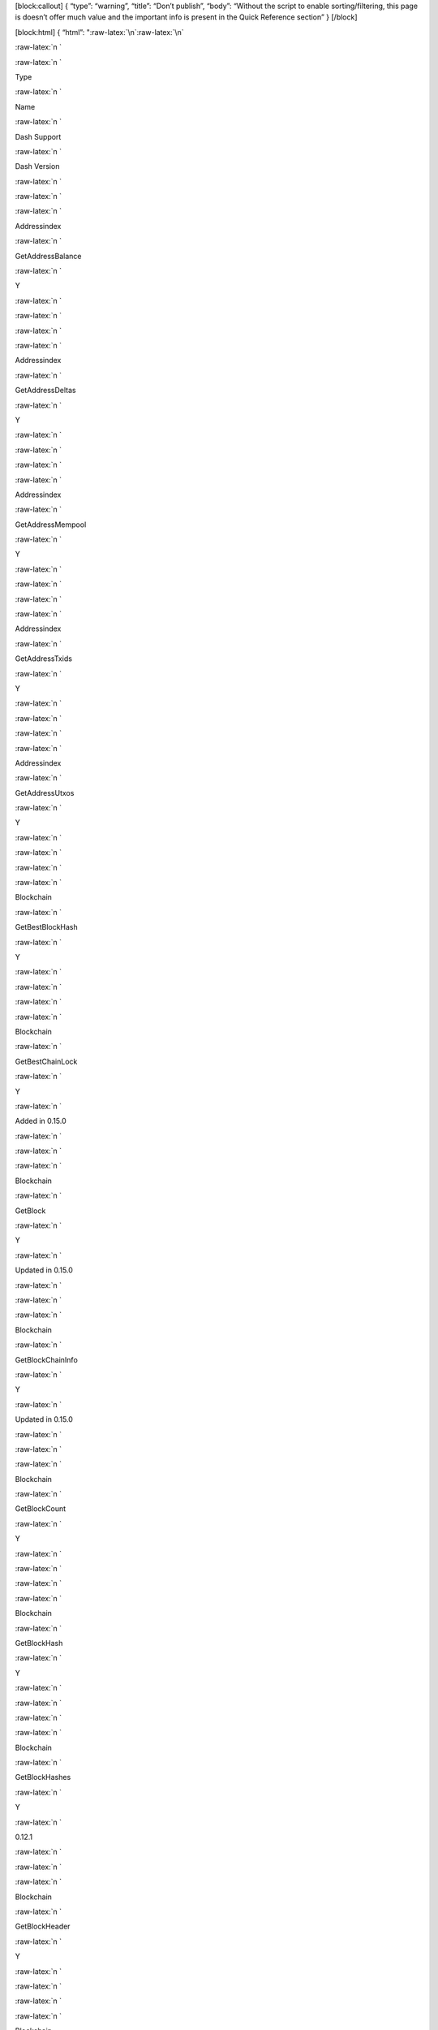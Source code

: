 [block:callout] { “type”: “warning”, “title”: “Don’t publish”, “body”:
“Without the script to enable sorting/filtering, this page is doesn’t
offer much value and the important info is present in the Quick
Reference section” } [/block]

[block:html] { “html”: ":raw-latex:`\n`:raw-latex:`\n`

.. container:: \"tg-wrap\"

   .. raw:: html

      <table id="\&quot;tg-FvABe\&quot;" class="\&quot;tg\&quot;">

   :raw-latex:`\n  `

   .. raw:: html

      <tr>

   :raw-latex:`\n    `

   .. raw:: html

      <th class="\&quot;tg-p96l\&quot;">

   Type

   .. raw:: html

      </th>

   :raw-latex:`\n    `

   .. raw:: html

      <th class="\&quot;tg-p96l\&quot;">

   Name

   .. raw:: html

      </th>

   :raw-latex:`\n    `

   .. raw:: html

      <th class="\&quot;tg-ygzf\&quot;">

   Dash Support

   .. raw:: html

      </th>

   :raw-latex:`\n    `

   .. raw:: html

      <th class="\&quot;tg-ygzf\&quot;">

   Dash Version

   .. raw:: html

      </th>

   :raw-latex:`\n  `

   .. raw:: html

      </tr>

   :raw-latex:`\n  `

   .. raw:: html

      <tr>

   :raw-latex:`\n    `

   .. raw:: html

      <td class="\&quot;tg-b7b8\&quot;">

   Addressindex

   .. raw:: html

      </td>

   :raw-latex:`\n    `

   .. raw:: html

      <td class="\&quot;tg-b7b8\&quot;">

   GetAddressBalance

   .. raw:: html

      </td>

   :raw-latex:`\n    `

   .. raw:: html

      <td class="\&quot;tg-dzk6\&quot;">

   Y

   .. raw:: html

      </td>

   :raw-latex:`\n    `

   .. raw:: html

      <td class="\&quot;tg-dzk6\&quot;">

   .. raw:: html

      </td>

   :raw-latex:`\n  `

   .. raw:: html

      </tr>

   :raw-latex:`\n  `

   .. raw:: html

      <tr>

   :raw-latex:`\n    `

   .. raw:: html

      <td class="\&quot;tg-yw4l\&quot;">

   Addressindex

   .. raw:: html

      </td>

   :raw-latex:`\n    `

   .. raw:: html

      <td class="\&quot;tg-yw4l\&quot;">

   GetAddressDeltas

   .. raw:: html

      </td>

   :raw-latex:`\n    `

   .. raw:: html

      <td class="\&quot;tg-baqh\&quot;">

   Y

   .. raw:: html

      </td>

   :raw-latex:`\n    `

   .. raw:: html

      <td class="\&quot;tg-baqh\&quot;">

   .. raw:: html

      </td>

   :raw-latex:`\n  `

   .. raw:: html

      </tr>

   :raw-latex:`\n  `

   .. raw:: html

      <tr>

   :raw-latex:`\n    `

   .. raw:: html

      <td class="\&quot;tg-b7b8\&quot;">

   Addressindex

   .. raw:: html

      </td>

   :raw-latex:`\n    `

   .. raw:: html

      <td class="\&quot;tg-b7b8\&quot;">

   GetAddressMempool

   .. raw:: html

      </td>

   :raw-latex:`\n    `

   .. raw:: html

      <td class="\&quot;tg-dzk6\&quot;">

   Y

   .. raw:: html

      </td>

   :raw-latex:`\n    `

   .. raw:: html

      <td class="\&quot;tg-dzk6\&quot;">

   .. raw:: html

      </td>

   :raw-latex:`\n  `

   .. raw:: html

      </tr>

   :raw-latex:`\n  `

   .. raw:: html

      <tr>

   :raw-latex:`\n    `

   .. raw:: html

      <td class="\&quot;tg-yw4l\&quot;">

   Addressindex

   .. raw:: html

      </td>

   :raw-latex:`\n    `

   .. raw:: html

      <td class="\&quot;tg-yw4l\&quot;">

   GetAddressTxids

   .. raw:: html

      </td>

   :raw-latex:`\n    `

   .. raw:: html

      <td class="\&quot;tg-baqh\&quot;">

   Y

   .. raw:: html

      </td>

   :raw-latex:`\n    `

   .. raw:: html

      <td class="\&quot;tg-baqh\&quot;">

   .. raw:: html

      </td>

   :raw-latex:`\n  `

   .. raw:: html

      </tr>

   :raw-latex:`\n  `

   .. raw:: html

      <tr>

   :raw-latex:`\n    `

   .. raw:: html

      <td class="\&quot;tg-b7b8\&quot;">

   Addressindex

   .. raw:: html

      </td>

   :raw-latex:`\n    `

   .. raw:: html

      <td class="\&quot;tg-b7b8\&quot;">

   GetAddressUtxos

   .. raw:: html

      </td>

   :raw-latex:`\n    `

   .. raw:: html

      <td class="\&quot;tg-dzk6\&quot;">

   Y

   .. raw:: html

      </td>

   :raw-latex:`\n    `

   .. raw:: html

      <td class="\&quot;tg-dzk6\&quot;">

   .. raw:: html

      </td>

   :raw-latex:`\n  `

   .. raw:: html

      </tr>

   :raw-latex:`\n  `

   .. raw:: html

      <tr>

   :raw-latex:`\n    `

   .. raw:: html

      <td class="\&quot;tg-yw4l\&quot;">

   Blockchain

   .. raw:: html

      </td>

   :raw-latex:`\n    `

   .. raw:: html

      <td class="\&quot;tg-yw4l\&quot;">

   GetBestBlockHash

   .. raw:: html

      </td>

   :raw-latex:`\n    `

   .. raw:: html

      <td class="\&quot;tg-baqh\&quot;">

   Y

   .. raw:: html

      </td>

   :raw-latex:`\n    `

   .. raw:: html

      <td class="\&quot;tg-baqh\&quot;">

   .. raw:: html

      </td>

   :raw-latex:`\n  `

   .. raw:: html

      </tr>

   :raw-latex:`\n  `

   .. raw:: html

      <tr>

   :raw-latex:`\n    `

   .. raw:: html

      <td class="\&quot;tg-yw4l\&quot;">

   Blockchain

   .. raw:: html

      </td>

   :raw-latex:`\n    `

   .. raw:: html

      <td class="\&quot;tg-yw4l\&quot;">

   GetBestChainLock

   .. raw:: html

      </td>

   :raw-latex:`\n    `

   .. raw:: html

      <td class="\&quot;tg-baqh\&quot;">

   Y

   .. raw:: html

      </td>

   :raw-latex:`\n    `

   .. raw:: html

      <td class="\&quot;tg-baqh\&quot;">

   Added in 0.15.0

   .. raw:: html

      </td>

   :raw-latex:`\n  `

   .. raw:: html

      </tr>

   :raw-latex:`\n  `

   .. raw:: html

      <tr>

   :raw-latex:`\n    `

   .. raw:: html

      <td class="\&quot;tg-b7b8\&quot;">

   Blockchain

   .. raw:: html

      </td>

   :raw-latex:`\n    `

   .. raw:: html

      <td class="\&quot;tg-b7b8\&quot;">

   GetBlock

   .. raw:: html

      </td>

   :raw-latex:`\n    `

   .. raw:: html

      <td class="\&quot;tg-dzk6\&quot;">

   Y

   .. raw:: html

      </td>

   :raw-latex:`\n    `

   .. raw:: html

      <td class="\&quot;tg-dzk6\&quot;">

   Updated in 0.15.0

   .. raw:: html

      </td>

   :raw-latex:`\n  `

   .. raw:: html

      </tr>

   :raw-latex:`\n  `

   .. raw:: html

      <tr>

   :raw-latex:`\n    `

   .. raw:: html

      <td class="\&quot;tg-yw4l\&quot;">

   Blockchain

   .. raw:: html

      </td>

   :raw-latex:`\n    `

   .. raw:: html

      <td class="\&quot;tg-yw4l\&quot;">

   GetBlockChainInfo

   .. raw:: html

      </td>

   :raw-latex:`\n    `

   .. raw:: html

      <td class="\&quot;tg-baqh\&quot;">

   Y

   .. raw:: html

      </td>

   :raw-latex:`\n    `

   .. raw:: html

      <td class="\&quot;tg-baqh\&quot;">

   Updated in 0.15.0

   .. raw:: html

      </td>

   :raw-latex:`\n  `

   .. raw:: html

      </tr>

   :raw-latex:`\n  `

   .. raw:: html

      <tr>

   :raw-latex:`\n    `

   .. raw:: html

      <td class="\&quot;tg-b7b8\&quot;">

   Blockchain

   .. raw:: html

      </td>

   :raw-latex:`\n    `

   .. raw:: html

      <td class="\&quot;tg-b7b8\&quot;">

   GetBlockCount

   .. raw:: html

      </td>

   :raw-latex:`\n    `

   .. raw:: html

      <td class="\&quot;tg-dzk6\&quot;">

   Y

   .. raw:: html

      </td>

   :raw-latex:`\n    `

   .. raw:: html

      <td class="\&quot;tg-dzk6\&quot;">

   .. raw:: html

      </td>

   :raw-latex:`\n  `

   .. raw:: html

      </tr>

   :raw-latex:`\n  `

   .. raw:: html

      <tr>

   :raw-latex:`\n    `

   .. raw:: html

      <td class="\&quot;tg-yw4l\&quot;">

   Blockchain

   .. raw:: html

      </td>

   :raw-latex:`\n    `

   .. raw:: html

      <td class="\&quot;tg-yw4l\&quot;">

   GetBlockHash

   .. raw:: html

      </td>

   :raw-latex:`\n    `

   .. raw:: html

      <td class="\&quot;tg-baqh\&quot;">

   Y

   .. raw:: html

      </td>

   :raw-latex:`\n    `

   .. raw:: html

      <td class="\&quot;tg-baqh\&quot;">

   .. raw:: html

      </td>

   :raw-latex:`\n  `

   .. raw:: html

      </tr>

   :raw-latex:`\n  `

   .. raw:: html

      <tr>

   :raw-latex:`\n    `

   .. raw:: html

      <td class="\&quot;tg-b7b8\&quot;">

   Blockchain

   .. raw:: html

      </td>

   :raw-latex:`\n    `

   .. raw:: html

      <td class="\&quot;tg-b7b8\&quot;">

   GetBlockHashes

   .. raw:: html

      </td>

   :raw-latex:`\n    `

   .. raw:: html

      <td class="\&quot;tg-dzk6\&quot;">

   Y

   .. raw:: html

      </td>

   :raw-latex:`\n    `

   .. raw:: html

      <td class="\&quot;tg-dzk6\&quot;">

   0.12.1

   .. raw:: html

      </td>

   :raw-latex:`\n  `

   .. raw:: html

      </tr>

   :raw-latex:`\n  `

   .. raw:: html

      <tr>

   :raw-latex:`\n    `

   .. raw:: html

      <td class="\&quot;tg-yw4l\&quot;">

   Blockchain

   .. raw:: html

      </td>

   :raw-latex:`\n    `

   .. raw:: html

      <td class="\&quot;tg-yw4l\&quot;">

   GetBlockHeader

   .. raw:: html

      </td>

   :raw-latex:`\n    `

   .. raw:: html

      <td class="\&quot;tg-baqh\&quot;">

   Y

   .. raw:: html

      </td>

   :raw-latex:`\n    `

   .. raw:: html

      <td class="\&quot;tg-baqh\&quot;">

   .. raw:: html

      </td>

   :raw-latex:`\n  `

   .. raw:: html

      </tr>

   :raw-latex:`\n  `

   .. raw:: html

      <tr>

   :raw-latex:`\n    `

   .. raw:: html

      <td class="\&quot;tg-b7b8\&quot;">

   Blockchain

   .. raw:: html

      </td>

   :raw-latex:`\n    `

   .. raw:: html

      <td class="\&quot;tg-b7b8\&quot;">

   GetBlockHeaders

   .. raw:: html

      </td>

   :raw-latex:`\n    `

   .. raw:: html

      <td class="\&quot;tg-dzk6\&quot;">

   Y

   .. raw:: html

      </td>

   :raw-latex:`\n    `

   .. raw:: html

      <td class="\&quot;tg-dzk6\&quot;">

   0.12.1

   .. raw:: html

      </td>

   :raw-latex:`\n  `

   .. raw:: html

      </tr>

   :raw-latex:`\n  `

   .. raw:: html

      <tr>

   :raw-latex:`\n    `

   .. raw:: html

      <td class="\&quot;tg-b7b8\&quot;">

   Blockchain

   .. raw:: html

      </td>

   :raw-latex:`\n    `

   .. raw:: html

      <td class="\&quot;tg-b7b8\&quot;">

   GetBlockStats

   .. raw:: html

      </td>

   :raw-latex:`\n    `

   .. raw:: html

      <td class="\&quot;tg-dzk6\&quot;">

   Y

   .. raw:: html

      </td>

   :raw-latex:`\n    `

   .. raw:: html

      <td class="\&quot;tg-dzk6\&quot;">

   Added in 0.15.0

   .. raw:: html

      </td>

   :raw-latex:`\n  `

   .. raw:: html

      </tr>

   :raw-latex:`\n  `

   .. raw:: html

      <tr>

   :raw-latex:`\n    `

   .. raw:: html

      <td class="\&quot;tg-yw4l\&quot;">

   Blockchain

   .. raw:: html

      </td>

   :raw-latex:`\n    `

   .. raw:: html

      <td class="\&quot;tg-yw4l\&quot;">

   GetChainTips

   .. raw:: html

      </td>

   :raw-latex:`\n    `

   .. raw:: html

      <td class="\&quot;tg-baqh\&quot;">

   Y

   .. raw:: html

      </td>

   :raw-latex:`\n    `

   .. raw:: html

      <td class="\&quot;tg-baqh\&quot;">

   Updated in 0.12.3.0

   .. raw:: html

      </td>

   :raw-latex:`\n  `

   .. raw:: html

      </tr>

   :raw-latex:`\n  `

   .. raw:: html

      <tr>

   :raw-latex:`\n    `

   .. raw:: html

      <td class="\&quot;tg-yw4l\&quot;">

   Blockchain

   .. raw:: html

      </td>

   :raw-latex:`\n    `

   .. raw:: html

      <td class="\&quot;tg-yw4l\&quot;">

   GetChainTxStats

   .. raw:: html

      </td>

   :raw-latex:`\n    `

   .. raw:: html

      <td class="\&quot;tg-baqh\&quot;">

   Y

   .. raw:: html

      </td>

   :raw-latex:`\n    `

   .. raw:: html

      <td class="\&quot;tg-baqh\&quot;">

   Added in 0.15.0

   .. raw:: html

      </td>

   :raw-latex:`\n  `

   .. raw:: html

      </tr>

   :raw-latex:`\n  `

   .. raw:: html

      <tr>

   :raw-latex:`\n    `

   .. raw:: html

      <td class="\&quot;tg-b7b8\&quot;">

   Blockchain

   .. raw:: html

      </td>

   :raw-latex:`\n    `

   .. raw:: html

      <td class="\&quot;tg-b7b8\&quot;">

   GetDifficulty

   .. raw:: html

      </td>

   :raw-latex:`\n    `

   .. raw:: html

      <td class="\&quot;tg-dzk6\&quot;">

   Y

   .. raw:: html

      </td>

   :raw-latex:`\n    `

   .. raw:: html

      <td class="\&quot;tg-dzk6\&quot;">

   .. raw:: html

      </td>

   :raw-latex:`\n  `

   .. raw:: html

      </tr>

   :raw-latex:`\n  `

   .. raw:: html

      <tr>

   :raw-latex:`\n    `

   .. raw:: html

      <td class="\&quot;tg-yw4l\&quot;">

   Blockchain

   .. raw:: html

      </td>

   :raw-latex:`\n    `

   .. raw:: html

      <td class="\&quot;tg-yw4l\&quot;">

   GetMemPoolAncestors

   .. raw:: html

      </td>

   :raw-latex:`\n    `

   .. raw:: html

      <td class="\&quot;tg-baqh\&quot;">

   Y

   .. raw:: html

      </td>

   :raw-latex:`\n    `

   .. raw:: html

      <td class="\&quot;tg-baqh\&quot;">

   Updated in 0.14.0

   .. raw:: html

      </td>

   :raw-latex:`\n  `

   .. raw:: html

      </tr>

   :raw-latex:`\n  `

   .. raw:: html

      <tr>

   :raw-latex:`\n    `

   .. raw:: html

      <td class="\&quot;tg-b7b8\&quot;">

   Blockchain

   .. raw:: html

      </td>

   :raw-latex:`\n    `

   .. raw:: html

      <td class="\&quot;tg-b7b8\&quot;">

   GetMemPoolDescendants

   .. raw:: html

      </td>

   :raw-latex:`\n    `

   .. raw:: html

      <td class="\&quot;tg-dzk6\&quot;">

   Y

   .. raw:: html

      </td>

   :raw-latex:`\n    `

   .. raw:: html

      <td class="\&quot;tg-dzk6\&quot;">

   Updated in 0.14.0

   .. raw:: html

      </td>

   :raw-latex:`\n  `

   .. raw:: html

      </tr>

   :raw-latex:`\n  `

   .. raw:: html

      <tr>

   :raw-latex:`\n    `

   .. raw:: html

      <td class="\&quot;tg-yw4l\&quot;">

   Blockchain

   .. raw:: html

      </td>

   :raw-latex:`\n    `

   .. raw:: html

      <td class="\&quot;tg-yw4l\&quot;">

   GetMemPoolEntry

   .. raw:: html

      </td>

   :raw-latex:`\n    `

   .. raw:: html

      <td class="\&quot;tg-baqh\&quot;">

   Y

   .. raw:: html

      </td>

   :raw-latex:`\n    `

   .. raw:: html

      <td class="\&quot;tg-baqh\&quot;">

   Updated in 0.14.0

   .. raw:: html

      </td>

   :raw-latex:`\n  `

   .. raw:: html

      </tr>

   :raw-latex:`\n  `

   .. raw:: html

      <tr>

   :raw-latex:`\n    `

   .. raw:: html

      <td class="\&quot;tg-b7b8\&quot;">

   Blockchain

   .. raw:: html

      </td>

   :raw-latex:`\n    `

   .. raw:: html

      <td class="\&quot;tg-b7b8\&quot;">

   GetMemPoolInfo

   .. raw:: html

      </td>

   :raw-latex:`\n    `

   .. raw:: html

      <td class="\&quot;tg-dzk6\&quot;">

   Y

   .. raw:: html

      </td>

   :raw-latex:`\n    `

   .. raw:: html

      <td class="\&quot;tg-dzk6\&quot;">

   Updated in 0.15.0.0

   .. raw:: html

      </td>

   :raw-latex:`\n  `

   .. raw:: html

      </tr>

   :raw-latex:`\n  `

   .. raw:: html

      <tr>

   :raw-latex:`\n    `

   .. raw:: html

      <td class="\&quot;tg-b7b8\&quot;">

   Blockchain

   .. raw:: html

      </td>

   :raw-latex:`\n    `

   .. raw:: html

      <td class="\&quot;tg-b7b8\&quot;">

   GetMerkleBlocks

   .. raw:: html

      </td>

   :raw-latex:`\n    `

   .. raw:: html

      <td class="\&quot;tg-dzk6\&quot;">

   Y

   .. raw:: html

      </td>

   :raw-latex:`\n    `

   .. raw:: html

      <td class="\&quot;tg-dzk6\&quot;">

   Add in 0.15.0.0

   .. raw:: html

      </td>

   :raw-latex:`\n  `

   .. raw:: html

      </tr>

   :raw-latex:`\n  `

   .. raw:: html

      <tr>

   :raw-latex:`\n    `

   .. raw:: html

      <td class="\&quot;tg-yw4l\&quot;">

   Blockchain

   .. raw:: html

      </td>

   :raw-latex:`\n    `

   .. raw:: html

      <td class="\&quot;tg-yw4l\&quot;">

   GetRawMemPool

   .. raw:: html

      </td>

   :raw-latex:`\n    `

   .. raw:: html

      <td class="\&quot;tg-baqh\&quot;">

   Y

   .. raw:: html

      </td>

   :raw-latex:`\n    `

   .. raw:: html

      <td class="\&quot;tg-baqh\&quot;">

   Updated in 0.15.0

   .. raw:: html

      </td>

   :raw-latex:`\n  `

   .. raw:: html

      </tr>

   :raw-latex:`\n  `

   .. raw:: html

      <tr>

   :raw-latex:`\n    `

   .. raw:: html

      <td class="\&quot;tg-b7b8\&quot;">

   Blockchain

   .. raw:: html

      </td>

   :raw-latex:`\n    `

   .. raw:: html

      <td class="\&quot;tg-b7b8\&quot;">

   GetSpecialTxes

   .. raw:: html

      </td>

   :raw-latex:`\n    `

   .. raw:: html

      <td class="\&quot;tg-dzk6\&quot;">

   Y

   .. raw:: html

      </td>

   :raw-latex:`\n    `

   .. raw:: html

      <td class="\&quot;tg-dzk6\&quot;">

   0.13.1+

   .. raw:: html

      </td>

   :raw-latex:`\n  `

   .. raw:: html

      </tr>

   :raw-latex:`\n  `

   .. raw:: html

      <tr>

   :raw-latex:`\n    `

   .. raw:: html

      <td class="\&quot;tg-b7b8\&quot;">

   Blockchain

   .. raw:: html

      </td>

   :raw-latex:`\n    `

   .. raw:: html

      <td class="\&quot;tg-b7b8\&quot;">

   GetSpentInfo

   .. raw:: html

      </td>

   :raw-latex:`\n    `

   .. raw:: html

      <td class="\&quot;tg-dzk6\&quot;">

   Y

   .. raw:: html

      </td>

   :raw-latex:`\n    `

   .. raw:: html

      <td class="\&quot;tg-dzk6\&quot;">

   0.12.1

   .. raw:: html

      </td>

   :raw-latex:`\n  `

   .. raw:: html

      </tr>

   :raw-latex:`\n  `

   .. raw:: html

      <tr>

   :raw-latex:`\n    `

   .. raw:: html

      <td class="\&quot;tg-yw4l\&quot;">

   Blockchain

   .. raw:: html

      </td>

   :raw-latex:`\n    `

   .. raw:: html

      <td class="\&quot;tg-yw4l\&quot;">

   GetTxOut

   .. raw:: html

      </td>

   :raw-latex:`\n    `

   .. raw:: html

      <td class="\&quot;tg-baqh\&quot;">

   Y

   .. raw:: html

      </td>

   :raw-latex:`\n    `

   .. raw:: html

      <td class="\&quot;tg-baqh\&quot;">

   Updated in 0.15.0

   .. raw:: html

      </td>

   :raw-latex:`\n  `

   .. raw:: html

      </tr>

   :raw-latex:`\n  `

   .. raw:: html

      <tr>

   :raw-latex:`\n    `

   .. raw:: html

      <td class="\&quot;tg-b7b8\&quot;">

   Blockchain

   .. raw:: html

      </td>

   :raw-latex:`\n    `

   .. raw:: html

      <td class="\&quot;tg-b7b8\&quot;">

   GetTxOutProof

   .. raw:: html

      </td>

   :raw-latex:`\n    `

   .. raw:: html

      <td class="\&quot;tg-dzk6\&quot;">

   Y

   .. raw:: html

      </td>

   :raw-latex:`\n    `

   .. raw:: html

      <td class="\&quot;tg-dzk6\&quot;">

   .. raw:: html

      </td>

   :raw-latex:`\n  `

   .. raw:: html

      </tr>

   :raw-latex:`\n  `

   .. raw:: html

      <tr>

   :raw-latex:`\n    `

   .. raw:: html

      <td class="\&quot;tg-yw4l\&quot;">

   Blockchain

   .. raw:: html

      </td>

   :raw-latex:`\n    `

   .. raw:: html

      <td class="\&quot;tg-yw4l\&quot;">

   GetTxOutSetInfo

   .. raw:: html

      </td>

   :raw-latex:`\n    `

   .. raw:: html

      <td class="\&quot;tg-baqh\&quot;">

   Y

   .. raw:: html

      </td>

   :raw-latex:`\n    `

   .. raw:: html

      <td class="\&quot;tg-baqh\&quot;">

   Updated in 0.15.0

   .. raw:: html

      </td>

   :raw-latex:`\n  `

   .. raw:: html

      </tr>

   :raw-latex:`\n  `

   .. raw:: html

      <tr>

   :raw-latex:`\n    `

   .. raw:: html

      <td class="\&quot;tg-b7b8\&quot;">

   Blockchain

   .. raw:: html

      </td>

   :raw-latex:`\n    `

   .. raw:: html

      <td class="\&quot;tg-b7b8\&quot;">

   PreciousBlock

   .. raw:: html

      </td>

   :raw-latex:`\n    `

   .. raw:: html

      <td class="\&quot;tg-dzk6\&quot;">

   Y

   .. raw:: html

      </td>

   :raw-latex:`\n    `

   .. raw:: html

      <td class="\&quot;tg-dzk6\&quot;">

   0.12.3.0+

   .. raw:: html

      </td>

   :raw-latex:`\n  `

   .. raw:: html

      </tr>

   :raw-latex:`\n  `

   .. raw:: html

      <tr>

   :raw-latex:`\n    `

   .. raw:: html

      <td class="\&quot;tg-yw4l\&quot;">

   Blockchain

   .. raw:: html

      </td>

   :raw-latex:`\n    `

   .. raw:: html

      <td class="\&quot;tg-yw4l\&quot;">

   PruneBlockChain

   .. raw:: html

      </td>

   :raw-latex:`\n    `

   .. raw:: html

      <td class="\&quot;tg-baqh\&quot;">

   Y

   .. raw:: html

      </td>

   :raw-latex:`\n    `

   .. raw:: html

      <td class="\&quot;tg-baqh\&quot;">

   0.12.3.0+

   .. raw:: html

      </td>

   :raw-latex:`\n  `

   .. raw:: html

      </tr>

   :raw-latex:`\n  `

   .. raw:: html

      <tr>

   :raw-latex:`\n    `

   .. raw:: html

      <td class="\&quot;tg-b7b8\&quot;">

   Blockchain

   .. raw:: html

      </td>

   :raw-latex:`\n    `

   .. raw:: html

      <td class="\&quot;tg-b7b8\&quot;">

   VerifyChain

   .. raw:: html

      </td>

   :raw-latex:`\n    `

   .. raw:: html

      <td class="\&quot;tg-dzk6\&quot;">

   Y

   .. raw:: html

      </td>

   :raw-latex:`\n    `

   .. raw:: html

      <td class="\&quot;tg-dzk6\&quot;">

   .. raw:: html

      </td>

   :raw-latex:`\n  `

   .. raw:: html

      </tr>

   :raw-latex:`\n  `

   .. raw:: html

      <tr>

   :raw-latex:`\n    `

   .. raw:: html

      <td class="\&quot;tg-yw4l\&quot;">

   Blockchain

   .. raw:: html

      </td>

   :raw-latex:`\n    `

   .. raw:: html

      <td class="\&quot;tg-yw4l\&quot;">

   VerifyTxOutProof

   .. raw:: html

      </td>

   :raw-latex:`\n    `

   .. raw:: html

      <td class="\&quot;tg-baqh\&quot;">

   Y

   .. raw:: html

      </td>

   :raw-latex:`\n    `

   .. raw:: html

      <td class="\&quot;tg-baqh\&quot;">

   .. raw:: html

      </td>

   :raw-latex:`\n  `

   .. raw:: html

      </tr>

   :raw-latex:`\n  `

   .. raw:: html

      <tr>

   :raw-latex:`\n    `

   .. raw:: html

      <td class="\&quot;tg-b7b8\&quot;">

   Control

   .. raw:: html

      </td>

   :raw-latex:`\n    `

   .. raw:: html

      <td class="\&quot;tg-b7b8\&quot;">

   Debug

   .. raw:: html

      </td>

   :raw-latex:`\n    `

   .. raw:: html

      <td class="\&quot;tg-dzk6\&quot;">

   Y

   .. raw:: html

      </td>

   :raw-latex:`\n    `

   .. raw:: html

      <td class="\&quot;tg-dzk6\&quot;">

   Updated in 0.14.0

   .. raw:: html

      </td>

   :raw-latex:`\n  `

   .. raw:: html

      </tr>

   :raw-latex:`\n  `

   .. raw:: html

      <tr>

   :raw-latex:`\n    `

   .. raw:: html

      <td class="\&quot;tg-yw4l\&quot;">

   Control

   .. raw:: html

      </td>

   :raw-latex:`\n    `

   .. raw:: html

      <td class="\&quot;tg-yw4l\&quot;">

   GetInfo

   .. raw:: html

      </td>

   :raw-latex:`\n    `

   .. raw:: html

      <td class="\&quot;tg-baqh\&quot;">

   Y

   .. raw:: html

      </td>

   :raw-latex:`\n    `

   .. raw:: html

      <td class="\&quot;tg-baqh\&quot;">

   Updated in 0.15.0

   .. raw:: html

      </td>

   :raw-latex:`\n  `

   .. raw:: html

      </tr>

   :raw-latex:`\n  `

   .. raw:: html

      <tr>

   :raw-latex:`\n    `

   .. raw:: html

      <td class="\&quot;tg-b7b8\&quot;">

   Control

   .. raw:: html

      </td>

   :raw-latex:`\n    `

   .. raw:: html

      <td class="\&quot;tg-b7b8\&quot;">

   Help

   .. raw:: html

      </td>

   :raw-latex:`\n    `

   .. raw:: html

      <td class="\&quot;tg-dzk6\&quot;">

   Y

   .. raw:: html

      </td>

   :raw-latex:`\n    `

   .. raw:: html

      <td class="\&quot;tg-dzk6\&quot;">

   .. raw:: html

      </td>

   :raw-latex:`\n  `

   .. raw:: html

      </tr>

   :raw-latex:`\n  `

   .. raw:: html

      <tr>

   :raw-latex:`\n    `

   .. raw:: html

      <td class="\&quot;tg-b7b8\&quot;">

   Control

   .. raw:: html

      </td>

   :raw-latex:`\n    `

   .. raw:: html

      <td class="\&quot;tg-b7b8\&quot;">

   Logging

   .. raw:: html

      </td>

   :raw-latex:`\n    `

   .. raw:: html

      <td class="\&quot;tg-dzk6\&quot;">

   Y

   .. raw:: html

      </td>

   :raw-latex:`\n    `

   .. raw:: html

      <td class="\&quot;tg-dzk6\&quot;">

   Added in 0.15.0

   .. raw:: html

      </td>

   :raw-latex:`\n  `

   .. raw:: html

      </tr>

   :raw-latex:`\n  `

   .. raw:: html

      <tr>

   :raw-latex:`\n    `

   .. raw:: html

      <td class="\&quot;tg-yw4l\&quot;">

   Control

   .. raw:: html

      </td>

   :raw-latex:`\n    `

   .. raw:: html

      <td class="\&quot;tg-yw4l\&quot;">

   Stop

   .. raw:: html

      </td>

   :raw-latex:`\n    `

   .. raw:: html

      <td class="\&quot;tg-baqh\&quot;">

   Y

   .. raw:: html

      </td>

   :raw-latex:`\n    `

   .. raw:: html

      <td class="\&quot;tg-baqh\&quot;">

   .. raw:: html

      </td>

   :raw-latex:`\n  `

   .. raw:: html

      </tr>

   :raw-latex:`\n  `

   .. raw:: html

      <tr>

   :raw-latex:`\n    `

   .. raw:: html

      <td class="\&quot;tg-yw4l\&quot;">

   Control

   .. raw:: html

      </td>

   :raw-latex:`\n    `

   .. raw:: html

      <td class="\&quot;tg-yw4l\&quot;">

   Uptime

   .. raw:: html

      </td>

   :raw-latex:`\n    `

   .. raw:: html

      <td class="\&quot;tg-baqh\&quot;">

   Y

   .. raw:: html

      </td>

   :raw-latex:`\n    `

   .. raw:: html

      <td class="\&quot;tg-baqh\&quot;">

   Added in 0.15.0

   .. raw:: html

      </td>

   :raw-latex:`\n  `

   .. raw:: html

      </tr>

   :raw-latex:`\n  `

   .. raw:: html

      <tr>

   :raw-latex:`\n    `

   .. raw:: html

      <td class="\&quot;tg-b7b8\&quot;">

   Dash

   .. raw:: html

      </td>

   :raw-latex:`\n    `

   .. raw:: html

      <td class="\&quot;tg-b7b8\&quot;">

   GetGovernanceInfo

   .. raw:: html

      </td>

   :raw-latex:`\n    `

   .. raw:: html

      <td class="\&quot;tg-dzk6\&quot;">

   Y

   .. raw:: html

      </td>

   :raw-latex:`\n    `

   .. raw:: html

      <td class="\&quot;tg-dzk6\&quot;">

   Updated in 0.14.0

   .. raw:: html

      </td>

   :raw-latex:`\n  `

   .. raw:: html

      </tr>

   :raw-latex:`\n  `

   .. raw:: html

      <tr>

   :raw-latex:`\n    `

   .. raw:: html

      <td class="\&quot;tg-yw4l\&quot;">

   Dash

   .. raw:: html

      </td>

   :raw-latex:`\n    `

   .. raw:: html

      <td class="\&quot;tg-yw4l\&quot;">

   GetPoolInfo

   .. raw:: html

      </td>

   :raw-latex:`\n    `

   .. raw:: html

      <td class="\&quot;tg-baqh\&quot;">

   Y

   .. raw:: html

      </td>

   :raw-latex:`\n    `

   .. raw:: html

      <td class="\&quot;tg-baqh\&quot;">

   Deprecated in 0.15.0

   .. raw:: html

      </td>

   :raw-latex:`\n  `

   .. raw:: html

      </tr>

   :raw-latex:`\n  `

   .. raw:: html

      <tr>

   :raw-latex:`\n    `

   .. raw:: html

      <td class="\&quot;tg-yw4l\&quot;">

   Dash

   .. raw:: html

      </td>

   :raw-latex:`\n    `

   .. raw:: html

      <td class="\&quot;tg-yw4l\&quot;">

   GetPrivateSendInfo

   .. raw:: html

      </td>

   :raw-latex:`\n    `

   .. raw:: html

      <td class="\&quot;tg-baqh\&quot;">

   Y

   .. raw:: html

      </td>

   :raw-latex:`\n    `

   .. raw:: html

      <td class="\&quot;tg-baqh\&quot;">

   Added in 0.15.0

   .. raw:: html

      </td>

   :raw-latex:`\n  `

   .. raw:: html

      </tr>

   :raw-latex:`\n  `

   .. raw:: html

      <tr>

   :raw-latex:`\n    `

   .. raw:: html

      <td class="\&quot;tg-b7b8\&quot;">

   Dash

   .. raw:: html

      </td>

   :raw-latex:`\n    `

   .. raw:: html

      <td class="\&quot;tg-b7b8\&quot;">

   GetSuperblockBudget

   .. raw:: html

      </td>

   :raw-latex:`\n    `

   .. raw:: html

      <td class="\&quot;tg-dzk6\&quot;">

   Y

   .. raw:: html

      </td>

   :raw-latex:`\n    `

   .. raw:: html

      <td class="\&quot;tg-dzk6\&quot;">

   .. raw:: html

      </td>

   :raw-latex:`\n  `

   .. raw:: html

      </tr>

   :raw-latex:`\n  `

   .. raw:: html

      <tr>

   :raw-latex:`\n    `

   .. raw:: html

      <td class="\&quot;tg-yw4l\&quot;">

   Dash

   .. raw:: html

      </td>

   :raw-latex:`\n    `

   .. raw:: html

      <td class="\&quot;tg-yw4l\&quot;">

   GObject

   .. raw:: html

      </td>

   :raw-latex:`\n    `

   .. raw:: html

      <td class="\&quot;tg-baqh\&quot;">

   Y

   .. raw:: html

      </td>

   :raw-latex:`\n    `

   .. raw:: html

      <td class="\&quot;tg-baqh\&quot;">

   Updated in 0.15.0

   .. raw:: html

      </td>

   :raw-latex:`\n  `

   .. raw:: html

      </tr>

   :raw-latex:`\n  `

   .. raw:: html

      <tr>

   :raw-latex:`\n    `

   .. raw:: html

      <td class="\&quot;tg-b7b8\&quot;">

   Dash

   .. raw:: html

      </td>

   :raw-latex:`\n    `

   .. raw:: html

      <td class="\&quot;tg-b7b8\&quot;">

   Masternode

   .. raw:: html

      </td>

   :raw-latex:`\n    `

   .. raw:: html

      <td class="\&quot;tg-dzk6\&quot;">

   Y

   .. raw:: html

      </td>

   :raw-latex:`\n    `

   .. raw:: html

      <td class="\&quot;tg-dzk6\&quot;">

   Updated in 0.14.0

   .. raw:: html

      </td>

   :raw-latex:`\n  `

   .. raw:: html

      </tr>

   :raw-latex:`\n  `

   .. raw:: html

      <tr>

   :raw-latex:`\n    `

   .. raw:: html

      <td class="\&quot;tg-yw4l\&quot;">

   Dash

   .. raw:: html

      </td>

   :raw-latex:`\n    `

   .. raw:: html

      <td class="\&quot;tg-yw4l\&quot;">

   MasternodeBroadcast

   .. raw:: html

      </td>

   :raw-latex:`\n    `

   .. raw:: html

      <td class="\&quot;tg-baqh\&quot;">

   Y

   .. raw:: html

      </td>

   :raw-latex:`\n    `

   .. raw:: html

      <td class="\&quot;tg-baqh\&quot;">

   Removed in 0.14.0

   .. raw:: html

      </td>

   :raw-latex:`\n  `

   .. raw:: html

      </tr>

   :raw-latex:`\n  `

   .. raw:: html

      <tr>

   :raw-latex:`\n    `

   .. raw:: html

      <td class="\&quot;tg-b7b8\&quot;">

   Dash

   .. raw:: html

      </td>

   :raw-latex:`\n    `

   .. raw:: html

      <td class="\&quot;tg-b7b8\&quot;">

   MasternodeList

   .. raw:: html

      </td>

   :raw-latex:`\n    `

   .. raw:: html

      <td class="\&quot;tg-dzk6\&quot;">

   Y

   .. raw:: html

      </td>

   :raw-latex:`\n    `

   .. raw:: html

      <td class="\&quot;tg-dzk6\&quot;">

   Updated in 0.14.0

   .. raw:: html

      </td>

   :raw-latex:`\n  `

   .. raw:: html

      </tr>

   :raw-latex:`\n  `

   .. raw:: html

      <tr>

   :raw-latex:`\n    `

   .. raw:: html

      <td class="\&quot;tg-yw4l\&quot;">

   Dash

   .. raw:: html

      </td>

   :raw-latex:`\n    `

   .. raw:: html

      <td class="\&quot;tg-yw4l\&quot;">

   MnSync

   .. raw:: html

      </td>

   :raw-latex:`\n    `

   .. raw:: html

      <td class="\&quot;tg-baqh\&quot;">

   Y

   .. raw:: html

      </td>

   :raw-latex:`\n    `

   .. raw:: html

      <td class="\&quot;tg-baqh\&quot;">

   Updated in 0.14.0

   .. raw:: html

      </td>

   :raw-latex:`\n  `

   .. raw:: html

      </tr>

   :raw-latex:`\n  `

   .. raw:: html

      <tr>

   :raw-latex:`\n    `

   .. raw:: html

      <td class="\&quot;tg-b7b8\&quot;">

   Dash

   .. raw:: html

      </td>

   :raw-latex:`\n    `

   .. raw:: html

      <td class="\&quot;tg-b7b8\&quot;">

   PrivateSend

   .. raw:: html

      </td>

   :raw-latex:`\n    `

   .. raw:: html

      <td class="\&quot;tg-dzk6\&quot;">

   Y

   .. raw:: html

      </td>

   :raw-latex:`\n    `

   .. raw:: html

      <td class="\&quot;tg-dzk6\&quot;">

   Updated in 0.12.3.0

   .. raw:: html

      </td>

   :raw-latex:`\n  `

   .. raw:: html

      </tr>

   :raw-latex:`\n  `

   .. raw:: html

      <tr>

   :raw-latex:`\n    `

   .. raw:: html

      <td class="\&quot;tg-yw4l\&quot;">

   Dash

   .. raw:: html

      </td>

   :raw-latex:`\n    `

   .. raw:: html

      <td class="\&quot;tg-yw4l\&quot;">

   SentinelPing

   .. raw:: html

      </td>

   :raw-latex:`\n    `

   .. raw:: html

      <td class="\&quot;tg-baqh\&quot;">

   Y

   .. raw:: html

      </td>

   :raw-latex:`\n    `

   .. raw:: html

      <td class="\&quot;tg-baqh\&quot;">

   Removed in 0.14.0

   .. raw:: html

      </td>

   :raw-latex:`\n  `

   .. raw:: html

      </tr>

   :raw-latex:`\n  `

   .. raw:: html

      <tr>

   :raw-latex:`\n    `

   .. raw:: html

      <td class="\&quot;tg-b7b8\&quot;">

   Dash

   .. raw:: html

      </td>

   :raw-latex:`\n    `

   .. raw:: html

      <td class="\&quot;tg-b7b8\&quot;">

   Spork

   .. raw:: html

      </td>

   :raw-latex:`\n    `

   .. raw:: html

      <td class="\&quot;tg-dzk6\&quot;">

   Y

   .. raw:: html

      </td>

   :raw-latex:`\n    `

   .. raw:: html

      <td class="\&quot;tg-dzk6\&quot;">

   .. raw:: html

      </td>

   :raw-latex:`\n  `

   .. raw:: html

      </tr>

   :raw-latex:`\n  `

   .. raw:: html

      <tr>

   :raw-latex:`\n    `

   .. raw:: html

      <td class="\&quot;tg-yw4l\&quot;">

   Dash

   .. raw:: html

      </td>

   :raw-latex:`\n    `

   .. raw:: html

      <td class="\&quot;tg-yw4l\&quot;">

   VoteRaw

   .. raw:: html

      </td>

   :raw-latex:`\n    `

   .. raw:: html

      <td class="\&quot;tg-baqh\&quot;">

   Y

   .. raw:: html

      </td>

   :raw-latex:`\n    `

   .. raw:: html

      <td class="\&quot;tg-baqh\&quot;">

   .. raw:: html

      </td>

   :raw-latex:`\n  `

   .. raw:: html

      </tr>

   :raw-latex:`\n  `

   .. raw:: html

      <tr>

   :raw-latex:`\n    `

   .. raw:: html

      <td class="\&quot;tg-b7b8\&quot;">

   Evolution

   .. raw:: html

      </td>

   :raw-latex:`\n    `

   .. raw:: html

      <td class="\&quot;tg-b7b8\&quot;">

   BLS

   .. raw:: html

      </td>

   :raw-latex:`\n    `

   .. raw:: html

      <td class="\&quot;tg-dzk6\&quot;">

   Y

   .. raw:: html

      </td>

   :raw-latex:`\n    `

   .. raw:: html

      <td class="\&quot;tg-dzk6\&quot;">

   Updated in 0.14.0

   .. raw:: html

      </td>

   :raw-latex:`\n  `

   .. raw:: html

      </tr>

   :raw-latex:`\n  `

   .. raw:: html

      <tr>

   :raw-latex:`\n    `

   .. raw:: html

      <td class="\&quot;tg-yw4l\&quot;">

   Evolution

   .. raw:: html

      </td>

   :raw-latex:`\n    `

   .. raw:: html

      <td class="\&quot;tg-yw4l\&quot;">

   ProTx

   .. raw:: html

      </td>

   :raw-latex:`\n    `

   .. raw:: html

      <td class="\&quot;tg-baqh\&quot;">

   Y

   .. raw:: html

      </td>

   :raw-latex:`\n    `

   .. raw:: html

      <td class="\&quot;tg-baqh\&quot;">

   Updated in 0.14.0

   .. raw:: html

      </td>

   :raw-latex:`\n  `

   .. raw:: html

      </tr>

   :raw-latex:`\n  `

   .. raw:: html

      <tr>

   :raw-latex:`\n    `

   .. raw:: html

      <td class="\&quot;tg-yw4l\&quot;">

   Evolution

   .. raw:: html

      </td>

   :raw-latex:`\n    `

   .. raw:: html

      <td class="\&quot;tg-yw4l\&quot;">

   Quorum

   .. raw:: html

      </td>

   :raw-latex:`\n    `

   .. raw:: html

      <td class="\&quot;tg-baqh\&quot;">

   Y

   .. raw:: html

      </td>

   :raw-latex:`\n    `

   .. raw:: html

      <td class="\&quot;tg-baqh\&quot;">

   Added in 0.14.0

   .. raw:: html

      </td>

   :raw-latex:`\n  `

   .. raw:: html

      </tr>

   :raw-latex:`\n  `

   .. raw:: html

      <tr>

   :raw-latex:`\n    `

   .. raw:: html

      <td class="\&quot;tg-b7b8\&quot;">

   Generating

   .. raw:: html

      </td>

   :raw-latex:`\n    `

   .. raw:: html

      <td class="\&quot;tg-b7b8\&quot;">

   Generate

   .. raw:: html

      </td>

   :raw-latex:`\n    `

   .. raw:: html

      <td class="\&quot;tg-dzk6\&quot;">

   Y

   .. raw:: html

      </td>

   :raw-latex:`\n    `

   .. raw:: html

      <td class="\&quot;tg-dzk6\&quot;">

   Updated in 0.12.3.0

   .. raw:: html

      </td>

   :raw-latex:`\n  `

   .. raw:: html

      </tr>

   :raw-latex:`\n  `

   .. raw:: html

      <tr>

   :raw-latex:`\n    `

   .. raw:: html

      <td class="\&quot;tg-yw4l\&quot;">

   Generating

   .. raw:: html

      </td>

   :raw-latex:`\n    `

   .. raw:: html

      <td class="\&quot;tg-yw4l\&quot;">

   GenerateToAddress

   .. raw:: html

      </td>

   :raw-latex:`\n    `

   .. raw:: html

      <td class="\&quot;tg-baqh\&quot;">

   Y

   .. raw:: html

      </td>

   :raw-latex:`\n    `

   .. raw:: html

      <td class="\&quot;tg-baqh\&quot;">

   0.12.3.0+

   .. raw:: html

      </td>

   :raw-latex:`\n  `

   .. raw:: html

      </tr>

   :raw-latex:`\n  `

   .. raw:: html

      <tr>

   :raw-latex:`\n    `

   .. raw:: html

      <td class="\&quot;tg-b7b8\&quot;">

   Removed

   .. raw:: html

      </td>

   :raw-latex:`\n    `

   .. raw:: html

      <td class="\&quot;tg-b7b8\&quot;">

   GetGenerate

   .. raw:: html

      </td>

   :raw-latex:`\n    `

   .. raw:: html

      <td class="\&quot;tg-dzk6\&quot;">

   N

   .. raw:: html

      </td>

   :raw-latex:`\n    `

   .. raw:: html

      <td class="\&quot;tg-dzk6\&quot;">

   Removed in 0.12.3.0

   .. raw:: html

      </td>

   :raw-latex:`\n  `

   .. raw:: html

      </tr>

   :raw-latex:`\n  `

   .. raw:: html

      <tr>

   :raw-latex:`\n    `

   .. raw:: html

      <td class="\&quot;tg-yw4l\&quot;">

   Removed

   .. raw:: html

      </td>

   :raw-latex:`\n    `

   .. raw:: html

      <td class="\&quot;tg-yw4l\&quot;">

   SetGenerate

   .. raw:: html

      </td>

   :raw-latex:`\n    `

   .. raw:: html

      <td class="\&quot;tg-baqh\&quot;">

   N

   .. raw:: html

      </td>

   :raw-latex:`\n    `

   .. raw:: html

      <td class="\&quot;tg-baqh\&quot;">

   Removed in 0.12.3.0

   .. raw:: html

      </td>

   :raw-latex:`\n  `

   .. raw:: html

      </tr>

   :raw-latex:`\n  `

   .. raw:: html

      <tr>

   :raw-latex:`\n    `

   .. raw:: html

      <td class="\&quot;tg-b7b8\&quot;">

   Mining

   .. raw:: html

      </td>

   :raw-latex:`\n    `

   .. raw:: html

      <td class="\&quot;tg-b7b8\&quot;">

   GetBlockTemplate

   .. raw:: html

      </td>

   :raw-latex:`\n    `

   .. raw:: html

      <td class="\&quot;tg-dzk6\&quot;">

   Y

   .. raw:: html

      </td>

   :raw-latex:`\n    `

   .. raw:: html

      <td class="\&quot;tg-dzk6\&quot;">

   Updated in 0.13.0.0

   .. raw:: html

      </td>

   :raw-latex:`\n  `

   .. raw:: html

      </tr>

   :raw-latex:`\n  `

   .. raw:: html

      <tr>

   :raw-latex:`\n    `

   .. raw:: html

      <td class="\&quot;tg-yw4l\&quot;">

   Mining

   .. raw:: html

      </td>

   :raw-latex:`\n    `

   .. raw:: html

      <td class="\&quot;tg-yw4l\&quot;">

   GetMiningInfo

   .. raw:: html

      </td>

   :raw-latex:`\n    `

   .. raw:: html

      <td class="\&quot;tg-baqh\&quot;">

   Y

   .. raw:: html

      </td>

   :raw-latex:`\n    `

   .. raw:: html

      <td class="\&quot;tg-baqh\&quot;">

   .. raw:: html

      </td>

   :raw-latex:`\n  `

   .. raw:: html

      </tr>

   :raw-latex:`\n  `

   .. raw:: html

      <tr>

   :raw-latex:`\n    `

   .. raw:: html

      <td class="\&quot;tg-b7b8\&quot;">

   Mining

   .. raw:: html

      </td>

   :raw-latex:`\n    `

   .. raw:: html

      <td class="\&quot;tg-b7b8\&quot;">

   GetNetworkHashPS

   .. raw:: html

      </td>

   :raw-latex:`\n    `

   .. raw:: html

      <td class="\&quot;tg-dzk6\&quot;">

   Y

   .. raw:: html

      </td>

   :raw-latex:`\n    `

   .. raw:: html

      <td class="\&quot;tg-dzk6\&quot;">

   .. raw:: html

      </td>

   :raw-latex:`\n  `

   .. raw:: html

      </tr>

   :raw-latex:`\n  `

   .. raw:: html

      <tr>

   :raw-latex:`\n    `

   .. raw:: html

      <td class="\&quot;tg-yw4l\&quot;">

   Mining

   .. raw:: html

      </td>

   :raw-latex:`\n    `

   .. raw:: html

      <td class="\&quot;tg-yw4l\&quot;">

   PrioritiseTransaction

   .. raw:: html

      </td>

   :raw-latex:`\n    `

   .. raw:: html

      <td class="\&quot;tg-baqh\&quot;">

   Y

   .. raw:: html

      </td>

   :raw-latex:`\n    `

   .. raw:: html

      <td class="\&quot;tg-baqh\&quot;">

   Updated in 0.14.0

   .. raw:: html

      </td>

   :raw-latex:`\n  `

   .. raw:: html

      </tr>

   :raw-latex:`\n  `

   .. raw:: html

      <tr>

   :raw-latex:`\n    `

   .. raw:: html

      <td class="\&quot;tg-b7b8\&quot;">

   Mining

   .. raw:: html

      </td>

   :raw-latex:`\n    `

   .. raw:: html

      <td class="\&quot;tg-b7b8\&quot;">

   SubmitBlock

   .. raw:: html

      </td>

   :raw-latex:`\n    `

   .. raw:: html

      <td class="\&quot;tg-dzk6\&quot;">

   Y

   .. raw:: html

      </td>

   :raw-latex:`\n    `

   .. raw:: html

      <td class="\&quot;tg-dzk6\&quot;">

   .. raw:: html

      </td>

   :raw-latex:`\n  `

   .. raw:: html

      </tr>

   :raw-latex:`\n  `

   .. raw:: html

      <tr>

   :raw-latex:`\n    `

   .. raw:: html

      <td class="\&quot;tg-yw4l\&quot;">

   Network

   .. raw:: html

      </td>

   :raw-latex:`\n    `

   .. raw:: html

      <td class="\&quot;tg-yw4l\&quot;">

   AddNode

   .. raw:: html

      </td>

   :raw-latex:`\n    `

   .. raw:: html

      <td class="\&quot;tg-baqh\&quot;">

   Y

   .. raw:: html

      </td>

   :raw-latex:`\n    `

   .. raw:: html

      <td class="\&quot;tg-baqh\&quot;">

   .. raw:: html

      </td>

   :raw-latex:`\n  `

   .. raw:: html

      </tr>

   :raw-latex:`\n  `

   .. raw:: html

      <tr>

   :raw-latex:`\n    `

   .. raw:: html

      <td class="\&quot;tg-b7b8\&quot;">

   Network

   .. raw:: html

      </td>

   :raw-latex:`\n    `

   .. raw:: html

      <td class="\&quot;tg-b7b8\&quot;">

   ClearBanned

   .. raw:: html

      </td>

   :raw-latex:`\n    `

   .. raw:: html

      <td class="\&quot;tg-dzk6\&quot;">

   Y

   .. raw:: html

      </td>

   :raw-latex:`\n    `

   .. raw:: html

      <td class="\&quot;tg-dzk6\&quot;">

   .. raw:: html

      </td>

   :raw-latex:`\n  `

   .. raw:: html

      </tr>

   :raw-latex:`\n  `

   .. raw:: html

      <tr>

   :raw-latex:`\n    `

   .. raw:: html

      <td class="\&quot;tg-yw4l\&quot;">

   Network

   .. raw:: html

      </td>

   :raw-latex:`\n    `

   .. raw:: html

      <td class="\&quot;tg-yw4l\&quot;">

   DisconnectNode

   .. raw:: html

      </td>

   :raw-latex:`\n    `

   .. raw:: html

      <td class="\&quot;tg-baqh\&quot;">

   Y

   .. raw:: html

      </td>

   :raw-latex:`\n    `

   .. raw:: html

      <td class="\&quot;tg-baqh\&quot;">

   Updated in 0.15.0.0

   .. raw:: html

      </td>

   :raw-latex:`\n  `

   .. raw:: html

      </tr>

   :raw-latex:`\n  `

   .. raw:: html

      <tr>

   :raw-latex:`\n    `

   .. raw:: html

      <td class="\&quot;tg-b7b8\&quot;">

   Network

   .. raw:: html

      </td>

   :raw-latex:`\n    `

   .. raw:: html

      <td class="\&quot;tg-b7b8\&quot;">

   GetAddedNodeInfo

   .. raw:: html

      </td>

   :raw-latex:`\n    `

   .. raw:: html

      <td class="\&quot;tg-dzk6\&quot;">

   Y

   .. raw:: html

      </td>

   :raw-latex:`\n    `

   .. raw:: html

      <td class="\&quot;tg-dzk6\&quot;">

   Updated in 0.12.3.0

   .. raw:: html

      </td>

   :raw-latex:`\n  `

   .. raw:: html

      </tr>

   :raw-latex:`\n  `

   .. raw:: html

      <tr>

   :raw-latex:`\n    `

   .. raw:: html

      <td class="\&quot;tg-yw4l\&quot;">

   Network

   .. raw:: html

      </td>

   :raw-latex:`\n    `

   .. raw:: html

      <td class="\&quot;tg-yw4l\&quot;">

   GetConnectionCount

   .. raw:: html

      </td>

   :raw-latex:`\n    `

   .. raw:: html

      <td class="\&quot;tg-baqh\&quot;">

   Y

   .. raw:: html

      </td>

   :raw-latex:`\n    `

   .. raw:: html

      <td class="\&quot;tg-baqh\&quot;">

   .. raw:: html

      </td>

   :raw-latex:`\n  `

   .. raw:: html

      </tr>

   :raw-latex:`\n  `

   .. raw:: html

      <tr>

   :raw-latex:`\n    `

   .. raw:: html

      <td class="\&quot;tg-b7b8\&quot;">

   Network

   .. raw:: html

      </td>

   :raw-latex:`\n    `

   .. raw:: html

      <td class="\&quot;tg-b7b8\&quot;">

   GetNetTotals

   .. raw:: html

      </td>

   :raw-latex:`\n    `

   .. raw:: html

      <td class="\&quot;tg-dzk6\&quot;">

   Y

   .. raw:: html

      </td>

   :raw-latex:`\n    `

   .. raw:: html

      <td class="\&quot;tg-dzk6\&quot;">

   .. raw:: html

      </td>

   :raw-latex:`\n  `

   .. raw:: html

      </tr>

   :raw-latex:`\n  `

   .. raw:: html

      <tr>

   :raw-latex:`\n    `

   .. raw:: html

      <td class="\&quot;tg-yw4l\&quot;">

   Network

   .. raw:: html

      </td>

   :raw-latex:`\n    `

   .. raw:: html

      <td class="\&quot;tg-yw4l\&quot;">

   GetNetworkInfo

   .. raw:: html

      </td>

   :raw-latex:`\n    `

   .. raw:: html

      <td class="\&quot;tg-baqh\&quot;">

   Y

   .. raw:: html

      </td>

   :raw-latex:`\n    `

   .. raw:: html

      <td class="\&quot;tg-baqh\&quot;">

   Updated in 0.14.0

   .. raw:: html

      </td>

   :raw-latex:`\n  `

   .. raw:: html

      </tr>

   :raw-latex:`\n  `

   .. raw:: html

      <tr>

   :raw-latex:`\n    `

   .. raw:: html

      <td class="\&quot;tg-b7b8\&quot;">

   Network

   .. raw:: html

      </td>

   :raw-latex:`\n    `

   .. raw:: html

      <td class="\&quot;tg-b7b8\&quot;">

   GetPeerInfo

   .. raw:: html

      </td>

   :raw-latex:`\n    `

   .. raw:: html

      <td class="\&quot;tg-dzk6\&quot;">

   Y

   .. raw:: html

      </td>

   :raw-latex:`\n    `

   .. raw:: html

      <td class="\&quot;tg-dzk6\&quot;">

   Updated in 0.15.0

   .. raw:: html

      </td>

   :raw-latex:`\n  `

   .. raw:: html

      </tr>

   :raw-latex:`\n  `

   .. raw:: html

      <tr>

   :raw-latex:`\n    `

   .. raw:: html

      <td class="\&quot;tg-yw4l\&quot;">

   Network

   .. raw:: html

      </td>

   :raw-latex:`\n    `

   .. raw:: html

      <td class="\&quot;tg-yw4l\&quot;">

   ListBanned

   .. raw:: html

      </td>

   :raw-latex:`\n    `

   .. raw:: html

      <td class="\&quot;tg-baqh\&quot;">

   Y

   .. raw:: html

      </td>

   :raw-latex:`\n    `

   .. raw:: html

      <td class="\&quot;tg-baqh\&quot;">

   .. raw:: html

      </td>

   :raw-latex:`\n  `

   .. raw:: html

      </tr>

   :raw-latex:`\n  `

   .. raw:: html

      <tr>

   :raw-latex:`\n    `

   .. raw:: html

      <td class="\&quot;tg-b7b8\&quot;">

   Network

   .. raw:: html

      </td>

   :raw-latex:`\n    `

   .. raw:: html

      <td class="\&quot;tg-b7b8\&quot;">

   Ping

   .. raw:: html

      </td>

   :raw-latex:`\n    `

   .. raw:: html

      <td class="\&quot;tg-dzk6\&quot;">

   Y

   .. raw:: html

      </td>

   :raw-latex:`\n    `

   .. raw:: html

      <td class="\&quot;tg-dzk6\&quot;">

   .. raw:: html

      </td>

   :raw-latex:`\n  `

   .. raw:: html

      </tr>

   :raw-latex:`\n  `

   .. raw:: html

      <tr>

   :raw-latex:`\n    `

   .. raw:: html

      <td class="\&quot;tg-yw4l\&quot;">

   Network

   .. raw:: html

      </td>

   :raw-latex:`\n    `

   .. raw:: html

      <td class="\&quot;tg-yw4l\&quot;">

   SetBan

   .. raw:: html

      </td>

   :raw-latex:`\n    `

   .. raw:: html

      <td class="\&quot;tg-baqh\&quot;">

   Y

   .. raw:: html

      </td>

   :raw-latex:`\n    `

   .. raw:: html

      <td class="\&quot;tg-baqh\&quot;">

   .. raw:: html

      </td>

   :raw-latex:`\n  `

   .. raw:: html

      </tr>

   :raw-latex:`\n  `

   .. raw:: html

      <tr>

   :raw-latex:`\n    `

   .. raw:: html

      <td class="\&quot;tg-b7b8\&quot;">

   Network

   .. raw:: html

      </td>

   :raw-latex:`\n    `

   .. raw:: html

      <td class="\&quot;tg-b7b8\&quot;">

   SetNetworkActive

   .. raw:: html

      </td>

   :raw-latex:`\n    `

   .. raw:: html

      <td class="\&quot;tg-dzk6\&quot;">

   Y

   .. raw:: html

      </td>

   :raw-latex:`\n    `

   .. raw:: html

      <td class="\&quot;tg-dzk6\&quot;">

   .. raw:: html

      </td>

   :raw-latex:`\n  `

   .. raw:: html

      </tr>

   :raw-latex:`\n  `

   .. raw:: html

      <tr>

   :raw-latex:`\n    `

   .. raw:: html

      <td class="\&quot;tg-yw4l\&quot;">

   Rawtransactions

   .. raw:: html

      </td>

   :raw-latex:`\n    `

   .. raw:: html

      <td class="\&quot;tg-yw4l\&quot;">

   CombineRawTransaction

   .. raw:: html

      </td>

   :raw-latex:`\n    `

   .. raw:: html

      <td class="\&quot;tg-baqh\&quot;">

   Y

   .. raw:: html

      </td>

   :raw-latex:`\n    `

   .. raw:: html

      <td class="\&quot;tg-baqh\&quot;">

   Added in 0.15.0

   .. raw:: html

      </td>

   :raw-latex:`\n  `

   .. raw:: html

      </tr>

   :raw-latex:`\n  `

   .. raw:: html

      <tr>

   :raw-latex:`\n    `

   .. raw:: html

      <td class="\&quot;tg-yw4l\&quot;">

   Rawtransactions

   .. raw:: html

      </td>

   :raw-latex:`\n    `

   .. raw:: html

      <td class="\&quot;tg-yw4l\&quot;">

   CreateRawTransaction

   .. raw:: html

      </td>

   :raw-latex:`\n    `

   .. raw:: html

      <td class="\&quot;tg-baqh\&quot;">

   Y

   .. raw:: html

      </td>

   :raw-latex:`\n    `

   .. raw:: html

      <td class="\&quot;tg-baqh\&quot;">

   Updated in 0.12.3.0

   .. raw:: html

      </td>

   :raw-latex:`\n  `

   .. raw:: html

      </tr>

   :raw-latex:`\n  `

   .. raw:: html

      <tr>

   :raw-latex:`\n    `

   .. raw:: html

      <td class="\&quot;tg-b7b8\&quot;">

   Rawtransactions

   .. raw:: html

      </td>

   :raw-latex:`\n    `

   .. raw:: html

      <td class="\&quot;tg-b7b8\&quot;">

   DecodeRawTransaction

   .. raw:: html

      </td>

   :raw-latex:`\n    `

   .. raw:: html

      <td class="\&quot;tg-dzk6\&quot;">

   Y

   .. raw:: html

      </td>

   :raw-latex:`\n    `

   .. raw:: html

      <td class="\&quot;tg-dzk6\&quot;">

   Updated in 0.13.0.0

   .. raw:: html

      </td>

   :raw-latex:`\n  `

   .. raw:: html

      </tr>

   :raw-latex:`\n  `

   .. raw:: html

      <tr>

   :raw-latex:`\n    `

   .. raw:: html

      <td class="\&quot;tg-yw4l\&quot;">

   Rawtransactions

   .. raw:: html

      </td>

   :raw-latex:`\n    `

   .. raw:: html

      <td class="\&quot;tg-yw4l\&quot;">

   DecodeScript

   .. raw:: html

      </td>

   :raw-latex:`\n    `

   .. raw:: html

      <td class="\&quot;tg-baqh\&quot;">

   Y

   .. raw:: html

      </td>

   :raw-latex:`\n    `

   .. raw:: html

      <td class="\&quot;tg-baqh\&quot;">

   .. raw:: html

      </td>

   :raw-latex:`\n  `

   .. raw:: html

      </tr>

   :raw-latex:`\n  `

   .. raw:: html

      <tr>

   :raw-latex:`\n    `

   .. raw:: html

      <td class="\&quot;tg-b7b8\&quot;">

   Rawtransactions

   .. raw:: html

      </td>

   :raw-latex:`\n    `

   .. raw:: html

      <td class="\&quot;tg-b7b8\&quot;">

   FundRawTransaction

   .. raw:: html

      </td>

   :raw-latex:`\n    `

   .. raw:: html

      <td class="\&quot;tg-dzk6\&quot;">

   Y

   .. raw:: html

      </td>

   :raw-latex:`\n    `

   .. raw:: html

      <td class="\&quot;tg-dzk6\&quot;">

   Updated in 0.15.0

   .. raw:: html

      </td>

   :raw-latex:`\n  `

   .. raw:: html

      </tr>

   :raw-latex:`\n  `

   .. raw:: html

      <tr>

   :raw-latex:`\n    `

   .. raw:: html

      <td class="\&quot;tg-yw4l\&quot;">

   Rawtransactions

   .. raw:: html

      </td>

   :raw-latex:`\n    `

   .. raw:: html

      <td class="\&quot;tg-yw4l\&quot;">

   GetRawTransaction

   .. raw:: html

      </td>

   :raw-latex:`\n    `

   .. raw:: html

      <td class="\&quot;tg-baqh\&quot;">

   Y

   .. raw:: html

      </td>

   :raw-latex:`\n    `

   .. raw:: html

      <td class="\&quot;tg-baqh\&quot;">

   Updated in 0.15.0.0

   .. raw:: html

      </td>

   :raw-latex:`\n  `

   .. raw:: html

      </tr>

   :raw-latex:`\n  `

   .. raw:: html

      <tr>

   :raw-latex:`\n    `

   .. raw:: html

      <td class="\&quot;tg-b7b8\&quot;">

   Rawtransactions

   .. raw:: html

      </td>

   :raw-latex:`\n    `

   .. raw:: html

      <td class="\&quot;tg-b7b8\&quot;">

   SendRawTransaction

   .. raw:: html

      </td>

   :raw-latex:`\n    `

   .. raw:: html

      <td class="\&quot;tg-dzk6\&quot;">

   Y

   .. raw:: html

      </td>

   :raw-latex:`\n    `

   .. raw:: html

      <td class="\&quot;tg-dzk6\&quot;">

   Updated in 0.15.0

   .. raw:: html

      </td>

   :raw-latex:`\n  `

   .. raw:: html

      </tr>

   :raw-latex:`\n  `

   .. raw:: html

      <tr>

   :raw-latex:`\n    `

   .. raw:: html

      <td class="\&quot;tg-yw4l\&quot;">

   Rawtransactions

   .. raw:: html

      </td>

   :raw-latex:`\n    `

   .. raw:: html

      <td class="\&quot;tg-yw4l\&quot;">

   SignRawTransaction

   .. raw:: html

      </td>

   :raw-latex:`\n    `

   .. raw:: html

      <td class="\&quot;tg-baqh\&quot;">

   Y

   .. raw:: html

      </td>

   :raw-latex:`\n    `

   .. raw:: html

      <td class="\&quot;tg-baqh\&quot;">

   .. raw:: html

      </td>

   :raw-latex:`\n  `

   .. raw:: html

      </tr>

   :raw-latex:`\n  `

   .. raw:: html

      <tr>

   :raw-latex:`\n    `

   .. raw:: html

      <td class="\&quot;tg-b7b8\&quot;">

   Removed

   .. raw:: html

      </td>

   :raw-latex:`\n    `

   .. raw:: html

      <td class="\&quot;tg-b7b8\&quot;">

   GetHashesPerSec

   .. raw:: html

      </td>

   :raw-latex:`\n    `

   .. raw:: html

      <td class="\&quot;tg-dzk6\&quot;">

   N

   .. raw:: html

      </td>

   :raw-latex:`\n    `

   .. raw:: html

      <td class="\&quot;tg-dzk6\&quot;">

   N/A

   .. raw:: html

      </td>

   :raw-latex:`\n  `

   .. raw:: html

      </tr>

   :raw-latex:`\n  `

   .. raw:: html

      <tr>

   :raw-latex:`\n    `

   .. raw:: html

      <td class="\&quot;tg-yw4l\&quot;">

   Removed

   .. raw:: html

      </td>

   :raw-latex:`\n    `

   .. raw:: html

      <td class="\&quot;tg-yw4l\&quot;">

   GetWork

   .. raw:: html

      </td>

   :raw-latex:`\n    `

   .. raw:: html

      <td class="\&quot;tg-baqh\&quot;">

   N

   .. raw:: html

      </td>

   :raw-latex:`\n    `

   .. raw:: html

      <td class="\&quot;tg-baqh\&quot;">

   N/A

   .. raw:: html

      </td>

   :raw-latex:`\n  `

   .. raw:: html

      </tr>

   :raw-latex:`\n  `

   .. raw:: html

      <tr>

   :raw-latex:`\n    `

   .. raw:: html

      <td class="\&quot;tg-b7b8\&quot;">

   Util

   .. raw:: html

      </td>

   :raw-latex:`\n    `

   .. raw:: html

      <td class="\&quot;tg-b7b8\&quot;">

   CreateMultiSig

   .. raw:: html

      </td>

   :raw-latex:`\n    `

   .. raw:: html

      <td class="\&quot;tg-dzk6\&quot;">

   Y

   .. raw:: html

      </td>

   :raw-latex:`\n    `

   .. raw:: html

      <td class="\&quot;tg-dzk6\&quot;">

   .. raw:: html

      </td>

   :raw-latex:`\n  `

   .. raw:: html

      </tr>

   :raw-latex:`\n  `

   .. raw:: html

      <tr>

   :raw-latex:`\n    `

   .. raw:: html

      <td class="\&quot;tg-yw4l\&quot;">

   Util

   .. raw:: html

      </td>

   :raw-latex:`\n    `

   .. raw:: html

      <td class="\&quot;tg-yw4l\&quot;">

   EstimateFee

   .. raw:: html

      </td>

   :raw-latex:`\n    `

   .. raw:: html

      <td class="\&quot;tg-baqh\&quot;">

   Y

   .. raw:: html

      </td>

   :raw-latex:`\n    `

   .. raw:: html

      <td class="\&quot;tg-baqh\&quot;">

   .. raw:: html

      </td>

   :raw-latex:`\n  `

   .. raw:: html

      </tr>

   :raw-latex:`\n  `

   .. raw:: html

      <tr>

   :raw-latex:`\n    `

   .. raw:: html

      <td class="\&quot;tg-b7b8\&quot;">

   Util

   .. raw:: html

      </td>

   :raw-latex:`\n    `

   .. raw:: html

      <td class="\&quot;tg-b7b8\&quot;">

   EstimatePriority

   .. raw:: html

      </td>

   :raw-latex:`\n    `

   .. raw:: html

      <td class="\&quot;tg-dzk6\&quot;">

   Y

   .. raw:: html

      </td>

   :raw-latex:`\n    `

   .. raw:: html

      <td class="\&quot;tg-dzk6\&quot;">

   Removed in 0.14.0

   .. raw:: html

      </td>

   :raw-latex:`\n  `

   .. raw:: html

      </tr>

   :raw-latex:`\n  `

   .. raw:: html

      <tr>

   :raw-latex:`\n    `

   .. raw:: html

      <td class="\&quot;tg-yw4l\&quot;">

   Util

   .. raw:: html

      </td>

   :raw-latex:`\n    `

   .. raw:: html

      <td class="\&quot;tg-yw4l\&quot;">

   EstimateSmartFee

   .. raw:: html

      </td>

   :raw-latex:`\n    `

   .. raw:: html

      <td class="\&quot;tg-baqh\&quot;">

   Y

   .. raw:: html

      </td>

   :raw-latex:`\n    `

   .. raw:: html

      <td class="\&quot;tg-baqh\&quot;">

   Updated in 0.15.0

   .. raw:: html

      </td>

   :raw-latex:`\n  `

   .. raw:: html

      </tr>

   :raw-latex:`\n  `

   .. raw:: html

      <tr>

   :raw-latex:`\n    `

   .. raw:: html

      <td class="\&quot;tg-b7b8\&quot;">

   Util

   .. raw:: html

      </td>

   :raw-latex:`\n    `

   .. raw:: html

      <td class="\&quot;tg-b7b8\&quot;">

   EstimateSmartPriority

   .. raw:: html

      </td>

   :raw-latex:`\n    `

   .. raw:: html

      <td class="\&quot;tg-dzk6\&quot;">

   Y

   .. raw:: html

      </td>

   :raw-latex:`\n    `

   .. raw:: html

      <td class="\&quot;tg-dzk6\&quot;">

   Removed in 0.14.0

   .. raw:: html

      </td>

   :raw-latex:`\n  `

   .. raw:: html

      </tr>

   :raw-latex:`\n  `

   .. raw:: html

      <tr>

   :raw-latex:`\n    `

   .. raw:: html

      <td class="\&quot;tg-yw4l\&quot;">

   Util

   .. raw:: html

      </td>

   :raw-latex:`\n    `

   .. raw:: html

      <td class="\&quot;tg-yw4l\&quot;">

   GetMemoryInfo

   .. raw:: html

      </td>

   :raw-latex:`\n    `

   .. raw:: html

      <td class="\&quot;tg-baqh\&quot;">

   Y

   .. raw:: html

      </td>

   :raw-latex:`\n    `

   .. raw:: html

      <td class="\&quot;tg-baqh\&quot;">

   Updated in 0.15.0.0+

   .. raw:: html

      </td>

   :raw-latex:`\n  `

   .. raw:: html

      </tr>

   :raw-latex:`\n  `

   .. raw:: html

      <tr>

   :raw-latex:`\n    `

   .. raw:: html

      <td class="\&quot;tg-b7b8\&quot;">

   Util

   .. raw:: html

      </td>

   :raw-latex:`\n    `

   .. raw:: html

      <td class="\&quot;tg-b7b8\&quot;">

   ValidateAddress

   .. raw:: html

      </td>

   :raw-latex:`\n    `

   .. raw:: html

      <td class="\&quot;tg-dzk6\&quot;">

   Y

   .. raw:: html

      </td>

   :raw-latex:`\n    `

   .. raw:: html

      <td class="\&quot;tg-dzk6\&quot;">

   Updated in 0.12.3.0

   .. raw:: html

      </td>

   :raw-latex:`\n  `

   .. raw:: html

      </tr>

   :raw-latex:`\n  `

   .. raw:: html

      <tr>

   :raw-latex:`\n    `

   .. raw:: html

      <td class="\&quot;tg-yw4l\&quot;">

   Util

   .. raw:: html

      </td>

   :raw-latex:`\n    `

   .. raw:: html

      <td class="\&quot;tg-yw4l\&quot;">

   VerifyMessage

   .. raw:: html

      </td>

   :raw-latex:`\n    `

   .. raw:: html

      <td class="\&quot;tg-baqh\&quot;">

   Y

   .. raw:: html

      </td>

   :raw-latex:`\n    `

   .. raw:: html

      <td class="\&quot;tg-baqh\&quot;">

   .. raw:: html

      </td>

   :raw-latex:`\n  `

   .. raw:: html

      </tr>

   :raw-latex:`\n  `

   .. raw:: html

      <tr>

   :raw-latex:`\n    `

   .. raw:: html

      <td class="\&quot;tg-b7b8\&quot;">

   Wallet

   .. raw:: html

      </td>

   :raw-latex:`\n    `

   .. raw:: html

      <td class="\&quot;tg-b7b8\&quot;">

   AbandonTransaction

   .. raw:: html

      </td>

   :raw-latex:`\n    `

   .. raw:: html

      <td class="\&quot;tg-dzk6\&quot;">

   Y

   .. raw:: html

      </td>

   :raw-latex:`\n    `

   .. raw:: html

      <td class="\&quot;tg-dzk6\&quot;">

   .. raw:: html

      </td>

   :raw-latex:`\n  `

   .. raw:: html

      </tr>

   :raw-latex:`\n  `

   .. raw:: html

      <tr>

   :raw-latex:`\n    `

   .. raw:: html

      <td class="\&quot;tg-b7b8\&quot;">

   Wallet

   .. raw:: html

      </td>

   :raw-latex:`\n    `

   .. raw:: html

      <td class="\&quot;tg-b7b8\&quot;">

   AbortRescan

   .. raw:: html

      </td>

   :raw-latex:`\n    `

   .. raw:: html

      <td class="\&quot;tg-dzk6\&quot;">

   Y

   .. raw:: html

      </td>

   :raw-latex:`\n    `

   .. raw:: html

      <td class="\&quot;tg-dzk6\&quot;">

   Added in 0.15.0

   .. raw:: html

      </td>

   :raw-latex:`\n  `

   .. raw:: html

      </tr>

   :raw-latex:`\n  `

   .. raw:: html

      <tr>

   :raw-latex:`\n    `

   .. raw:: html

      <td class="\&quot;tg-yw4l\&quot;">

   Wallet

   .. raw:: html

      </td>

   :raw-latex:`\n    `

   .. raw:: html

      <td class="\&quot;tg-yw4l\&quot;">

   AddMultiSigAddress

   .. raw:: html

      </td>

   :raw-latex:`\n    `

   .. raw:: html

      <td class="\&quot;tg-baqh\&quot;">

   Y

   .. raw:: html

      </td>

   :raw-latex:`\n    `

   .. raw:: html

      <td class="\&quot;tg-baqh\&quot;">

   .. raw:: html

      </td>

   :raw-latex:`\n  `

   .. raw:: html

      </tr>

   :raw-latex:`\n  `

   .. raw:: html

      <tr>

   :raw-latex:`\n    `

   .. raw:: html

      <td class="\&quot;tg-yw4l\&quot;">

   Wallet

   .. raw:: html

      </td>

   :raw-latex:`\n    `

   .. raw:: html

      <td class="\&quot;tg-yw4l\&quot;">

   BackupWallet

   .. raw:: html

      </td>

   :raw-latex:`\n    `

   .. raw:: html

      <td class="\&quot;tg-baqh\&quot;">

   Y

   .. raw:: html

      </td>

   :raw-latex:`\n    `

   .. raw:: html

      <td class="\&quot;tg-baqh\&quot;">

   .. raw:: html

      </td>

   :raw-latex:`\n  `

   .. raw:: html

      </tr>

   :raw-latex:`\n  `

   .. raw:: html

      <tr>

   :raw-latex:`\n    `

   .. raw:: html

      <td class="\&quot;tg-yw4l\&quot;">

   Wallet

   .. raw:: html

      </td>

   :raw-latex:`\n    `

   .. raw:: html

      <td class="\&quot;tg-yw4l\&quot;">

   DumpHDInfo

   .. raw:: html

      </td>

   :raw-latex:`\n    `

   .. raw:: html

      <td class="\&quot;tg-baqh\&quot;">

   Y

   .. raw:: html

      </td>

   :raw-latex:`\n    `

   .. raw:: html

      <td class="\&quot;tg-baqh\&quot;">

   0.12.2

   .. raw:: html

      </td>

   :raw-latex:`\n  `

   .. raw:: html

      </tr>

   :raw-latex:`\n  `

   .. raw:: html

      <tr>

   :raw-latex:`\n    `

   .. raw:: html

      <td class="\&quot;tg-b7b8\&quot;">

   Wallet

   .. raw:: html

      </td>

   :raw-latex:`\n    `

   .. raw:: html

      <td class="\&quot;tg-b7b8\&quot;">

   DumpPrivKey

   .. raw:: html

      </td>

   :raw-latex:`\n    `

   .. raw:: html

      <td class="\&quot;tg-dzk6\&quot;">

   Y

   .. raw:: html

      </td>

   :raw-latex:`\n    `

   .. raw:: html

      <td class="\&quot;tg-dzk6\&quot;">

   .. raw:: html

      </td>

   :raw-latex:`\n  `

   .. raw:: html

      </tr>

   :raw-latex:`\n  `

   .. raw:: html

      <tr>

   :raw-latex:`\n    `

   .. raw:: html

      <td class="\&quot;tg-yw4l\&quot;">

   Wallet

   .. raw:: html

      </td>

   :raw-latex:`\n    `

   .. raw:: html

      <td class="\&quot;tg-yw4l\&quot;">

   DumpWallet

   .. raw:: html

      </td>

   :raw-latex:`\n    `

   .. raw:: html

      <td class="\&quot;tg-baqh\&quot;">

   Y

   .. raw:: html

      </td>

   :raw-latex:`\n    `

   .. raw:: html

      <td class="\&quot;tg-baqh\&quot;">

   Updated in 0.13.0.0

   .. raw:: html

      </td>

   :raw-latex:`\n  `

   .. raw:: html

      </tr>

   :raw-latex:`\n  `

   .. raw:: html

      <tr>

   :raw-latex:`\n    `

   .. raw:: html

      <td class="\&quot;tg-b7b8\&quot;">

   Wallet

   .. raw:: html

      </td>

   :raw-latex:`\n    `

   .. raw:: html

      <td class="\&quot;tg-b7b8\&quot;">

   EncryptWallet

   .. raw:: html

      </td>

   :raw-latex:`\n    `

   .. raw:: html

      <td class="\&quot;tg-dzk6\&quot;">

   Y

   .. raw:: html

      </td>

   :raw-latex:`\n    `

   .. raw:: html

      <td class="\&quot;tg-dzk6\&quot;">

   .. raw:: html

      </td>

   :raw-latex:`\n  `

   .. raw:: html

      </tr>

   :raw-latex:`\n  `

   .. raw:: html

      <tr>

   :raw-latex:`\n    `

   .. raw:: html

      <td class="\&quot;tg-yw4l\&quot;">

   Wallet

   .. raw:: html

      </td>

   :raw-latex:`\n    `

   .. raw:: html

      <td class="\&quot;tg-yw4l\&quot;">

   GetAccount

   .. raw:: html

      </td>

   :raw-latex:`\n    `

   .. raw:: html

      <td class="\&quot;tg-baqh\&quot;">

   Y

   .. raw:: html

      </td>

   :raw-latex:`\n    `

   .. raw:: html

      <td class="\&quot;tg-baqh\&quot;">

   .. raw:: html

      </td>

   :raw-latex:`\n  `

   .. raw:: html

      </tr>

   :raw-latex:`\n  `

   .. raw:: html

      <tr>

   :raw-latex:`\n    `

   .. raw:: html

      <td class="\&quot;tg-b7b8\&quot;">

   Wallet

   .. raw:: html

      </td>

   :raw-latex:`\n    `

   .. raw:: html

      <td class="\&quot;tg-b7b8\&quot;">

   GetAccountAddress

   .. raw:: html

      </td>

   :raw-latex:`\n    `

   .. raw:: html

      <td class="\&quot;tg-dzk6\&quot;">

   Y

   .. raw:: html

      </td>

   :raw-latex:`\n    `

   .. raw:: html

      <td class="\&quot;tg-dzk6\&quot;">

   .. raw:: html

      </td>

   :raw-latex:`\n  `

   .. raw:: html

      </tr>

   :raw-latex:`\n  `

   .. raw:: html

      <tr>

   :raw-latex:`\n    `

   .. raw:: html

      <td class="\&quot;tg-yw4l\&quot;">

   Wallet

   .. raw:: html

      </td>

   :raw-latex:`\n    `

   .. raw:: html

      <td class="\&quot;tg-yw4l\&quot;">

   GetAddressesByAccount

   .. raw:: html

      </td>

   :raw-latex:`\n    `

   .. raw:: html

      <td class="\&quot;tg-baqh\&quot;">

   Y

   .. raw:: html

      </td>

   :raw-latex:`\n    `

   .. raw:: html

      <td class="\&quot;tg-baqh\&quot;">

   .. raw:: html

      </td>

   :raw-latex:`\n  `

   .. raw:: html

      </tr>

   :raw-latex:`\n  `

   .. raw:: html

      <tr>

   :raw-latex:`\n    `

   .. raw:: html

      <td class="\&quot;tg-b7b8\&quot;">

   Wallet

   .. raw:: html

      </td>

   :raw-latex:`\n    `

   .. raw:: html

      <td class="\&quot;tg-b7b8\&quot;">

   GetBalance

   .. raw:: html

      </td>

   :raw-latex:`\n    `

   .. raw:: html

      <td class="\&quot;tg-dzk6\&quot;">

   Y

   .. raw:: html

      </td>

   :raw-latex:`\n    `

   .. raw:: html

      <td class="\&quot;tg-dzk6\&quot;">

   Updated in 0.13.0.0

   .. raw:: html

      </td>

   :raw-latex:`\n  `

   .. raw:: html

      </tr>

   :raw-latex:`\n  `

   .. raw:: html

      <tr>

   :raw-latex:`\n    `

   .. raw:: html

      <td class="\&quot;tg-yw4l\&quot;">

   Wallet

   .. raw:: html

      </td>

   :raw-latex:`\n    `

   .. raw:: html

      <td class="\&quot;tg-yw4l\&quot;">

   GetNewAddress

   .. raw:: html

      </td>

   :raw-latex:`\n    `

   .. raw:: html

      <td class="\&quot;tg-baqh\&quot;">

   Y

   .. raw:: html

      </td>

   :raw-latex:`\n    `

   .. raw:: html

      <td class="\&quot;tg-baqh\&quot;">

   .. raw:: html

      </td>

   :raw-latex:`\n  `

   .. raw:: html

      </tr>

   :raw-latex:`\n  `

   .. raw:: html

      <tr>

   :raw-latex:`\n    `

   .. raw:: html

      <td class="\&quot;tg-b7b8\&quot;">

   Wallet

   .. raw:: html

      </td>

   :raw-latex:`\n    `

   .. raw:: html

      <td class="\&quot;tg-b7b8\&quot;">

   GetRawChangeAddress

   .. raw:: html

      </td>

   :raw-latex:`\n    `

   .. raw:: html

      <td class="\&quot;tg-dzk6\&quot;">

   Y

   .. raw:: html

      </td>

   :raw-latex:`\n    `

   .. raw:: html

      <td class="\&quot;tg-dzk6\&quot;">

   .. raw:: html

      </td>

   :raw-latex:`\n  `

   .. raw:: html

      </tr>

   :raw-latex:`\n  `

   .. raw:: html

      <tr>

   :raw-latex:`\n    `

   .. raw:: html

      <td class="\&quot;tg-yw4l\&quot;">

   Wallet

   .. raw:: html

      </td>

   :raw-latex:`\n    `

   .. raw:: html

      <td class="\&quot;tg-yw4l\&quot;">

   GetReceivedByAccount

   .. raw:: html

      </td>

   :raw-latex:`\n    `

   .. raw:: html

      <td class="\&quot;tg-baqh\&quot;">

   Y

   .. raw:: html

      </td>

   :raw-latex:`\n    `

   .. raw:: html

      <td class="\&quot;tg-baqh\&quot;">

   Updated in 0.13.0.0

   .. raw:: html

      </td>

   :raw-latex:`\n  `

   .. raw:: html

      </tr>

   :raw-latex:`\n  `

   .. raw:: html

      <tr>

   :raw-latex:`\n    `

   .. raw:: html

      <td class="\&quot;tg-b7b8\&quot;">

   Wallet

   .. raw:: html

      </td>

   :raw-latex:`\n    `

   .. raw:: html

      <td class="\&quot;tg-b7b8\&quot;">

   GetReceivedByAddress

   .. raw:: html

      </td>

   :raw-latex:`\n    `

   .. raw:: html

      <td class="\&quot;tg-dzk6\&quot;">

   Y

   .. raw:: html

      </td>

   :raw-latex:`\n    `

   .. raw:: html

      <td class="\&quot;tg-dzk6\&quot;">

   Updated in 0.13.0.0

   .. raw:: html

      </td>

   :raw-latex:`\n  `

   .. raw:: html

      </tr>

   :raw-latex:`\n  `

   .. raw:: html

      <tr>

   :raw-latex:`\n    `

   .. raw:: html

      <td class="\&quot;tg-yw4l\&quot;">

   Wallet

   .. raw:: html

      </td>

   :raw-latex:`\n    `

   .. raw:: html

      <td class="\&quot;tg-yw4l\&quot;">

   GetTransaction

   .. raw:: html

      </td>

   :raw-latex:`\n    `

   .. raw:: html

      <td class="\&quot;tg-baqh\&quot;">

   Y

   .. raw:: html

      </td>

   :raw-latex:`\n    `

   .. raw:: html

      <td class="\&quot;tg-baqh\&quot;">

   Updated in 0.14.0

   .. raw:: html

      </td>

   :raw-latex:`\n  `

   .. raw:: html

      </tr>

   :raw-latex:`\n  `

   .. raw:: html

      <tr>

   :raw-latex:`\n    `

   .. raw:: html

      <td class="\&quot;tg-b7b8\&quot;">

   Wallet

   .. raw:: html

      </td>

   :raw-latex:`\n    `

   .. raw:: html

      <td class="\&quot;tg-b7b8\&quot;">

   GetUnconfirmedBalance

   .. raw:: html

      </td>

   :raw-latex:`\n    `

   .. raw:: html

      <td class="\&quot;tg-dzk6\&quot;">

   Y

   .. raw:: html

      </td>

   :raw-latex:`\n    `

   .. raw:: html

      <td class="\&quot;tg-dzk6\&quot;">

   .. raw:: html

      </td>

   :raw-latex:`\n  `

   .. raw:: html

      </tr>

   :raw-latex:`\n  `

   .. raw:: html

      <tr>

   :raw-latex:`\n    `

   .. raw:: html

      <td class="\&quot;tg-yw4l\&quot;">

   Wallet

   .. raw:: html

      </td>

   :raw-latex:`\n    `

   .. raw:: html

      <td class="\&quot;tg-yw4l\&quot;">

   GetWalletInfo

   .. raw:: html

      </td>

   :raw-latex:`\n    `

   .. raw:: html

      <td class="\&quot;tg-baqh\&quot;">

   Y

   .. raw:: html

      </td>

   :raw-latex:`\n    `

   .. raw:: html

      <td class="\&quot;tg-baqh\&quot;">

   Updated in 0.12.3.0

   .. raw:: html

      </td>

   :raw-latex:`\n  `

   .. raw:: html

      </tr>

   :raw-latex:`\n  `

   .. raw:: html

      <tr>

   :raw-latex:`\n    `

   .. raw:: html

      <td class="\&quot;tg-b7b8\&quot;">

   Wallet

   .. raw:: html

      </td>

   :raw-latex:`\n    `

   .. raw:: html

      <td class="\&quot;tg-b7b8\&quot;">

   ImportAddress

   .. raw:: html

      </td>

   :raw-latex:`\n    `

   .. raw:: html

      <td class="\&quot;tg-dzk6\&quot;">

   Y

   .. raw:: html

      </td>

   :raw-latex:`\n    `

   .. raw:: html

      <td class="\&quot;tg-dzk6\&quot;">

   .. raw:: html

      </td>

   :raw-latex:`\n  `

   .. raw:: html

      </tr>

   :raw-latex:`\n  `

   .. raw:: html

      <tr>

   :raw-latex:`\n    `

   .. raw:: html

      <td class="\&quot;tg-yw4l\&quot;">

   Wallet

   .. raw:: html

      </td>

   :raw-latex:`\n    `

   .. raw:: html

      <td class="\&quot;tg-yw4l\&quot;">

   ImportElectrumWallet

   .. raw:: html

      </td>

   :raw-latex:`\n    `

   .. raw:: html

      <td class="\&quot;tg-baqh\&quot;">

   Y

   .. raw:: html

      </td>

   :raw-latex:`\n    `

   .. raw:: html

      <td class="\&quot;tg-baqh\&quot;">

   0.12.1

   .. raw:: html

      </td>

   :raw-latex:`\n  `

   .. raw:: html

      </tr>

   :raw-latex:`\n  `

   .. raw:: html

      <tr>

   :raw-latex:`\n    `

   .. raw:: html

      <td class="\&quot;tg-b7b8\&quot;">

   Wallet

   .. raw:: html

      </td>

   :raw-latex:`\n    `

   .. raw:: html

      <td class="\&quot;tg-b7b8\&quot;">

   ImportMulti

   .. raw:: html

      </td>

   :raw-latex:`\n    `

   .. raw:: html

      <td class="\&quot;tg-dzk6\&quot;">

   Y

   .. raw:: html

      </td>

   :raw-latex:`\n    `

   .. raw:: html

      <td class="\&quot;tg-dzk6\&quot;">

   0.12.3.0+

   .. raw:: html

      </td>

   :raw-latex:`\n  `

   .. raw:: html

      </tr>

   :raw-latex:`\n  `

   .. raw:: html

      <tr>

   :raw-latex:`\n    `

   .. raw:: html

      <td class="\&quot;tg-yw4l\&quot;">

   Wallet

   .. raw:: html

      </td>

   :raw-latex:`\n    `

   .. raw:: html

      <td class="\&quot;tg-yw4l\&quot;">

   ImportPrivKey

   .. raw:: html

      </td>

   :raw-latex:`\n    `

   .. raw:: html

      <td class="\&quot;tg-baqh\&quot;">

   Y

   .. raw:: html

      </td>

   :raw-latex:`\n    `

   .. raw:: html

      <td class="\&quot;tg-baqh\&quot;">

   .. raw:: html

      </td>

   :raw-latex:`\n  `

   .. raw:: html

      </tr>

   :raw-latex:`\n  `

   .. raw:: html

      <tr>

   :raw-latex:`\n    `

   .. raw:: html

      <td class="\&quot;tg-b7b8\&quot;">

   Wallet

   .. raw:: html

      </td>

   :raw-latex:`\n    `

   .. raw:: html

      <td class="\&quot;tg-b7b8\&quot;">

   ImportPrunedFunds

   .. raw:: html

      </td>

   :raw-latex:`\n    `

   .. raw:: html

      <td class="\&quot;tg-dzk6\&quot;">

   Y

   .. raw:: html

      </td>

   :raw-latex:`\n    `

   .. raw:: html

      <td class="\&quot;tg-dzk6\&quot;">

   0.12.3.0+

   .. raw:: html

      </td>

   :raw-latex:`\n  `

   .. raw:: html

      </tr>

   :raw-latex:`\n  `

   .. raw:: html

      <tr>

   :raw-latex:`\n    `

   .. raw:: html

      <td class="\&quot;tg-yw4l\&quot;">

   Wallet

   .. raw:: html

      </td>

   :raw-latex:`\n    `

   .. raw:: html

      <td class="\&quot;tg-yw4l\&quot;">

   ImportPubKey

   .. raw:: html

      </td>

   :raw-latex:`\n    `

   .. raw:: html

      <td class="\&quot;tg-baqh\&quot;">

   Y

   .. raw:: html

      </td>

   :raw-latex:`\n    `

   .. raw:: html

      <td class="\&quot;tg-baqh\&quot;">

   .. raw:: html

      </td>

   :raw-latex:`\n  `

   .. raw:: html

      </tr>

   :raw-latex:`\n  `

   .. raw:: html

      <tr>

   :raw-latex:`\n    `

   .. raw:: html

      <td class="\&quot;tg-b7b8\&quot;">

   Wallet

   .. raw:: html

      </td>

   :raw-latex:`\n    `

   .. raw:: html

      <td class="\&quot;tg-b7b8\&quot;">

   ImportWallet

   .. raw:: html

      </td>

   :raw-latex:`\n    `

   .. raw:: html

      <td class="\&quot;tg-dzk6\&quot;">

   Y

   .. raw:: html

      </td>

   :raw-latex:`\n    `

   .. raw:: html

      <td class="\&quot;tg-dzk6\&quot;">

   .. raw:: html

      </td>

   :raw-latex:`\n  `

   .. raw:: html

      </tr>

   :raw-latex:`\n  `

   .. raw:: html

      <tr>

   :raw-latex:`\n    `

   .. raw:: html

      <td class="\&quot;tg-b7b8\&quot;">

   Wallet

   .. raw:: html

      </td>

   :raw-latex:`\n    `

   .. raw:: html

      <td class="\&quot;tg-b7b8\&quot;">

   KeePass

   .. raw:: html

      </td>

   :raw-latex:`\n    `

   .. raw:: html

      <td class="\&quot;tg-dzk6\&quot;">

   Y

   .. raw:: html

      </td>

   :raw-latex:`\n    `

   .. raw:: html

      <td class="\&quot;tg-dzk6\&quot;">

   .. raw:: html

      </td>

   :raw-latex:`\n  `

   .. raw:: html

      </tr>

   :raw-latex:`\n  `

   .. raw:: html

      <tr>

   :raw-latex:`\n    `

   .. raw:: html

      <td class="\&quot;tg-yw4l\&quot;">

   Wallet

   .. raw:: html

      </td>

   :raw-latex:`\n    `

   .. raw:: html

      <td class="\&quot;tg-yw4l\&quot;">

   KeyPoolRefill

   .. raw:: html

      </td>

   :raw-latex:`\n    `

   .. raw:: html

      <td class="\&quot;tg-baqh\&quot;">

   Y

   .. raw:: html

      </td>

   :raw-latex:`\n    `

   .. raw:: html

      <td class="\&quot;tg-baqh\&quot;">

   .. raw:: html

      </td>

   :raw-latex:`\n  `

   .. raw:: html

      </tr>

   :raw-latex:`\n  `

   .. raw:: html

      <tr>

   :raw-latex:`\n    `

   .. raw:: html

      <td class="\&quot;tg-b7b8\&quot;">

   Wallet

   .. raw:: html

      </td>

   :raw-latex:`\n    `

   .. raw:: html

      <td class="\&quot;tg-b7b8\&quot;">

   ListAccounts

   .. raw:: html

      </td>

   :raw-latex:`\n    `

   .. raw:: html

      <td class="\&quot;tg-dzk6\&quot;">

   Y

   .. raw:: html

      </td>

   :raw-latex:`\n    `

   .. raw:: html

      <td class="\&quot;tg-dzk6\&quot;">

   Updated in 0.13.0.0

   .. raw:: html

      </td>

   :raw-latex:`\n  `

   .. raw:: html

      </tr>

   :raw-latex:`\n  `

   .. raw:: html

      <tr>

   :raw-latex:`\n    `

   .. raw:: html

      <td class="\&quot;tg-yw4l\&quot;">

   Wallet

   .. raw:: html

      </td>

   :raw-latex:`\n    `

   .. raw:: html

      <td class="\&quot;tg-yw4l\&quot;">

   ListAddressBalances

   .. raw:: html

      </td>

   :raw-latex:`\n    `

   .. raw:: html

      <td class="\&quot;tg-baqh\&quot;">

   Y

   .. raw:: html

      </td>

   :raw-latex:`\n    `

   .. raw:: html

      <td class="\&quot;tg-baqh\&quot;">

   0.12.3.0+

   .. raw:: html

      </td>

   :raw-latex:`\n  `

   .. raw:: html

      </tr>

   :raw-latex:`\n  `

   .. raw:: html

      <tr>

   :raw-latex:`\n    `

   .. raw:: html

      <td class="\&quot;tg-yw4l\&quot;">

   Wallet

   .. raw:: html

      </td>

   :raw-latex:`\n    `

   .. raw:: html

      <td class="\&quot;tg-yw4l\&quot;">

   ListAddressGroupings

   .. raw:: html

      </td>

   :raw-latex:`\n    `

   .. raw:: html

      <td class="\&quot;tg-baqh\&quot;">

   Y

   .. raw:: html

      </td>

   :raw-latex:`\n    `

   .. raw:: html

      <td class="\&quot;tg-baqh\&quot;">

   .. raw:: html

      </td>

   :raw-latex:`\n  `

   .. raw:: html

      </tr>

   :raw-latex:`\n  `

   .. raw:: html

      <tr>

   :raw-latex:`\n    `

   .. raw:: html

      <td class="\&quot;tg-b7b8\&quot;">

   Wallet

   .. raw:: html

      </td>

   :raw-latex:`\n    `

   .. raw:: html

      <td class="\&quot;tg-b7b8\&quot;">

   ListLockUnspent

   .. raw:: html

      </td>

   :raw-latex:`\n    `

   .. raw:: html

      <td class="\&quot;tg-dzk6\&quot;">

   Y

   .. raw:: html

      </td>

   :raw-latex:`\n    `

   .. raw:: html

      <td class="\&quot;tg-dzk6\&quot;">

   .. raw:: html

      </td>

   :raw-latex:`\n  `

   .. raw:: html

      </tr>

   :raw-latex:`\n  `

   .. raw:: html

      <tr>

   :raw-latex:`\n    `

   .. raw:: html

      <td class="\&quot;tg-yw4l\&quot;">

   Wallet

   .. raw:: html

      </td>

   :raw-latex:`\n    `

   .. raw:: html

      <td class="\&quot;tg-yw4l\&quot;">

   ListReceivedByAccount

   .. raw:: html

      </td>

   :raw-latex:`\n    `

   .. raw:: html

      <td class="\&quot;tg-baqh\&quot;">

   Y

   .. raw:: html

      </td>

   :raw-latex:`\n    `

   .. raw:: html

      <td class="\&quot;tg-baqh\&quot;">

   Updated in 0.13.0.0

   .. raw:: html

      </td>

   :raw-latex:`\n  `

   .. raw:: html

      </tr>

   :raw-latex:`\n  `

   .. raw:: html

      <tr>

   :raw-latex:`\n    `

   .. raw:: html

      <td class="\&quot;tg-b7b8\&quot;">

   Wallet

   .. raw:: html

      </td>

   :raw-latex:`\n    `

   .. raw:: html

      <td class="\&quot;tg-b7b8\&quot;">

   ListReceivedByAddress

   .. raw:: html

      </td>

   :raw-latex:`\n    `

   .. raw:: html

      <td class="\&quot;tg-dzk6\&quot;">

   Y

   .. raw:: html

      </td>

   :raw-latex:`\n    `

   .. raw:: html

      <td class="\&quot;tg-dzk6\&quot;">

   Updated in 0.13.0.0

   .. raw:: html

      </td>

   :raw-latex:`\n  `

   .. raw:: html

      </tr>

   :raw-latex:`\n  `

   .. raw:: html

      <tr>

   :raw-latex:`\n    `

   .. raw:: html

      <td class="\&quot;tg-yw4l\&quot;">

   Wallet

   .. raw:: html

      </td>

   :raw-latex:`\n    `

   .. raw:: html

      <td class="\&quot;tg-yw4l\&quot;">

   ListSinceBlock

   .. raw:: html

      </td>

   :raw-latex:`\n    `

   .. raw:: html

      <td class="\&quot;tg-baqh\&quot;">

   Y

   .. raw:: html

      </td>

   :raw-latex:`\n    `

   .. raw:: html

      <td class="\&quot;tg-baqh\&quot;">

   Updated in 0.15.0

   .. raw:: html

      </td>

   :raw-latex:`\n  `

   .. raw:: html

      </tr>

   :raw-latex:`\n  `

   .. raw:: html

      <tr>

   :raw-latex:`\n    `

   .. raw:: html

      <td class="\&quot;tg-b7b8\&quot;">

   Wallet

   .. raw:: html

      </td>

   :raw-latex:`\n    `

   .. raw:: html

      <td class="\&quot;tg-b7b8\&quot;">

   ListTransactions

   .. raw:: html

      </td>

   :raw-latex:`\n    `

   .. raw:: html

      <td class="\&quot;tg-dzk6\&quot;">

   Y

   .. raw:: html

      </td>

   :raw-latex:`\n    `

   .. raw:: html

      <td class="\&quot;tg-dzk6\&quot;">

   Updated in 0.14.0

   .. raw:: html

      </td>

   :raw-latex:`\n  `

   .. raw:: html

      </tr>

   :raw-latex:`\n  `

   .. raw:: html

      <tr>

   :raw-latex:`\n    `

   .. raw:: html

      <td class="\&quot;tg-yw4l\&quot;">

   Wallet

   .. raw:: html

      </td>

   :raw-latex:`\n    `

   .. raw:: html

      <td class="\&quot;tg-yw4l\&quot;">

   ListUnspent

   .. raw:: html

      </td>

   :raw-latex:`\n    `

   .. raw:: html

      <td class="\&quot;tg-baqh\&quot;">

   Y

   .. raw:: html

      </td>

   :raw-latex:`\n    `

   .. raw:: html

      <td class="\&quot;tg-baqh\&quot;">

   Updated in 0.15.0

   .. raw:: html

      </td>

   :raw-latex:`\n  `

   .. raw:: html

      </tr>

   :raw-latex:`\n  `

   .. raw:: html

      <tr>

   :raw-latex:`\n    `

   .. raw:: html

      <td class="\&quot;tg-yw4l\&quot;">

   Wallet

   .. raw:: html

      </td>

   :raw-latex:`\n    `

   .. raw:: html

      <td class="\&quot;tg-yw4l\&quot;">

   ListWallets

   .. raw:: html

      </td>

   :raw-latex:`\n    `

   .. raw:: html

      <td class="\&quot;tg-baqh\&quot;">

   Y

   .. raw:: html

      </td>

   :raw-latex:`\n    `

   .. raw:: html

      <td class="\&quot;tg-baqh\&quot;">

   Added in 0.15.0

   .. raw:: html

      </td>

   :raw-latex:`\n  `

   .. raw:: html

      </tr>

   :raw-latex:`\n  `

   .. raw:: html

      <tr>

   :raw-latex:`\n    `

   .. raw:: html

      <td class="\&quot;tg-b7b8\&quot;">

   Wallet

   .. raw:: html

      </td>

   :raw-latex:`\n    `

   .. raw:: html

      <td class="\&quot;tg-b7b8\&quot;">

   LockUnspent

   .. raw:: html

      </td>

   :raw-latex:`\n    `

   .. raw:: html

      <td class="\&quot;tg-dzk6\&quot;">

   Y

   .. raw:: html

      </td>

   :raw-latex:`\n    `

   .. raw:: html

      <td class="\&quot;tg-dzk6\&quot;">

   .. raw:: html

      </td>

   :raw-latex:`\n  `

   .. raw:: html

      </tr>

   :raw-latex:`\n  `

   .. raw:: html

      <tr>

   :raw-latex:`\n    `

   .. raw:: html

      <td class="\&quot;tg-yw4l\&quot;">

   Wallet

   .. raw:: html

      </td>

   :raw-latex:`\n    `

   .. raw:: html

      <td class="\&quot;tg-yw4l\&quot;">

   Move

   .. raw:: html

      </td>

   :raw-latex:`\n    `

   .. raw:: html

      <td class="\&quot;tg-baqh\&quot;">

   Y

   .. raw:: html

      </td>

   :raw-latex:`\n    `

   .. raw:: html

      <td class="\&quot;tg-baqh\&quot;">

   .. raw:: html

      </td>

   :raw-latex:`\n  `

   .. raw:: html

      </tr>

   :raw-latex:`\n  `

   .. raw:: html

      <tr>

   :raw-latex:`\n    `

   .. raw:: html

      <td class="\&quot;tg-b7b8\&quot;">

   Wallet

   .. raw:: html

      </td>

   :raw-latex:`\n    `

   .. raw:: html

      <td class="\&quot;tg-b7b8\&quot;">

   RemovePrunedFunds

   .. raw:: html

      </td>

   :raw-latex:`\n    `

   .. raw:: html

      <td class="\&quot;tg-dzk6\&quot;">

   Y

   .. raw:: html

      </td>

   :raw-latex:`\n    `

   .. raw:: html

      <td class="\&quot;tg-dzk6\&quot;">

   0.12.3.0+

   .. raw:: html

      </td>

   :raw-latex:`\n  `

   .. raw:: html

      </tr>

   :raw-latex:`\n  `

   .. raw:: html

      <tr>

   :raw-latex:`\n    `

   .. raw:: html

      <td class="\&quot;tg-yw4l\&quot;">

   Wallet

   .. raw:: html

      </td>

   :raw-latex:`\n    `

   .. raw:: html

      <td class="\&quot;tg-yw4l\&quot;">

   SendFrom

   .. raw:: html

      </td>

   :raw-latex:`\n    `

   .. raw:: html

      <td class="\&quot;tg-baqh\&quot;">

   Y

   .. raw:: html

      </td>

   :raw-latex:`\n    `

   .. raw:: html

      <td class="\&quot;tg-baqh\&quot;">

   Updated in 0.13.0.0

   .. raw:: html

      </td>

   :raw-latex:`\n  `

   .. raw:: html

      </tr>

   :raw-latex:`\n  `

   .. raw:: html

      <tr>

   :raw-latex:`\n    `

   .. raw:: html

      <td class="\&quot;tg-b7b8\&quot;">

   Wallet

   .. raw:: html

      </td>

   :raw-latex:`\n    `

   .. raw:: html

      <td class="\&quot;tg-b7b8\&quot;">

   SendMany

   .. raw:: html

      </td>

   :raw-latex:`\n    `

   .. raw:: html

      <td class="\&quot;tg-dzk6\&quot;">

   Y

   .. raw:: html

      </td>

   :raw-latex:`\n    `

   .. raw:: html

      <td class="\&quot;tg-dzk6\&quot;">

   Updated in 0.15.0

   .. raw:: html

      </td>

   :raw-latex:`\n  `

   .. raw:: html

      </tr>

   :raw-latex:`\n  `

   .. raw:: html

      <tr>

   :raw-latex:`\n    `

   .. raw:: html

      <td class="\&quot;tg-yw4l\&quot;">

   Wallet

   .. raw:: html

      </td>

   :raw-latex:`\n    `

   .. raw:: html

      <td class="\&quot;tg-yw4l\&quot;">

   SendToAddress

   .. raw:: html

      </td>

   :raw-latex:`\n    `

   .. raw:: html

      <td class="\&quot;tg-baqh\&quot;">

   Y

   .. raw:: html

      </td>

   :raw-latex:`\n    `

   .. raw:: html

      <td class="\&quot;tg-baqh\&quot;">

   Updated in 0.15.0

   .. raw:: html

      </td>

   :raw-latex:`\n  `

   .. raw:: html

      </tr>

   :raw-latex:`\n  `

   .. raw:: html

      <tr>

   :raw-latex:`\n    `

   .. raw:: html

      <td class="\&quot;tg-b7b8\&quot;">

   Wallet

   .. raw:: html

      </td>

   :raw-latex:`\n    `

   .. raw:: html

      <td class="\&quot;tg-b7b8\&quot;">

   SetAccount

   .. raw:: html

      </td>

   :raw-latex:`\n    `

   .. raw:: html

      <td class="\&quot;tg-dzk6\&quot;">

   Y

   .. raw:: html

      </td>

   :raw-latex:`\n    `

   .. raw:: html

      <td class="\&quot;tg-dzk6\&quot;">

   .. raw:: html

      </td>

   :raw-latex:`\n  `

   .. raw:: html

      </tr>

   :raw-latex:`\n  `

   .. raw:: html

      <tr>

   :raw-latex:`\n    `

   .. raw:: html

      <td class="\&quot;tg-yw4l\&quot;">

   Wallet

   .. raw:: html

      </td>

   :raw-latex:`\n    `

   .. raw:: html

      <td class="\&quot;tg-yw4l\&quot;">

   SetPrivateSendAmount

   .. raw:: html

      </td>

   :raw-latex:`\n    `

   .. raw:: html

      <td class="\&quot;tg-baqh\&quot;">

   Y

   .. raw:: html

      </td>

   :raw-latex:`\n    `

   .. raw:: html

      <td class="\&quot;tg-baqh\&quot;">

   Added in 0.13.0.0

   .. raw:: html

      </td>

   :raw-latex:`\n  `

   .. raw:: html

      </tr>

   :raw-latex:`\n  `

   .. raw:: html

      <tr>

   :raw-latex:`\n    `

   .. raw:: html

      <td class="\&quot;tg-b7b8\&quot;">

   Wallet

   .. raw:: html

      </td>

   :raw-latex:`\n    `

   .. raw:: html

      <td class="\&quot;tg-b7b8\&quot;">

   SetPrivateSendRounds

   .. raw:: html

      </td>

   :raw-latex:`\n    `

   .. raw:: html

      <td class="\&quot;tg-dzk6\&quot;">

   Y

   .. raw:: html

      </td>

   :raw-latex:`\n    `

   .. raw:: html

      <td class="\&quot;tg-dzk6\&quot;">

   Added in 0.13.0.0

   .. raw:: html

      </td>

   :raw-latex:`\n  `

   .. raw:: html

      </tr>

   :raw-latex:`\n  `

   .. raw:: html

      <tr>

   :raw-latex:`\n    `

   .. raw:: html

      <td class="\&quot;tg-yw4l\&quot;">

   Wallet

   .. raw:: html

      </td>

   :raw-latex:`\n    `

   .. raw:: html

      <td class="\&quot;tg-yw4l\&quot;">

   SetTxFee

   .. raw:: html

      </td>

   :raw-latex:`\n    `

   .. raw:: html

      <td class="\&quot;tg-baqh\&quot;">

   Y

   .. raw:: html

      </td>

   :raw-latex:`\n    `

   .. raw:: html

      <td class="\&quot;tg-baqh\&quot;">

   .. raw:: html

      </td>

   :raw-latex:`\n  `

   .. raw:: html

      </tr>

   :raw-latex:`\n  `

   .. raw:: html

      <tr>

   :raw-latex:`\n    `

   .. raw:: html

      <td class="\&quot;tg-b7b8\&quot;">

   Wallet

   .. raw:: html

      </td>

   :raw-latex:`\n    `

   .. raw:: html

      <td class="\&quot;tg-b7b8\&quot;">

   SignMessage

   .. raw:: html

      </td>

   :raw-latex:`\n    `

   .. raw:: html

      <td class="\&quot;tg-dzk6\&quot;">

   Y

   .. raw:: html

      </td>

   :raw-latex:`\n    `

   .. raw:: html

      <td class="\&quot;tg-dzk6\&quot;">

   .. raw:: html

      </td>

   :raw-latex:`\n  `

   .. raw:: html

      </tr>

   :raw-latex:`\n  `

   .. raw:: html

      <tr>

   :raw-latex:`\n    `

   .. raw:: html

      <td class="\&quot;tg-yw4l\&quot;">

   Wallet

   .. raw:: html

      </td>

   :raw-latex:`\n    `

   .. raw:: html

      <td class="\&quot;tg-yw4l\&quot;">

   SignMessageWithPrivKey

   .. raw:: html

      </td>

   :raw-latex:`\n    `

   .. raw:: html

      <td class="\&quot;tg-baqh\&quot;">

   Y

   .. raw:: html

      </td>

   :raw-latex:`\n    `

   .. raw:: html

      <td class="\&quot;tg-baqh\&quot;">

   0.12.3.0+

   .. raw:: html

      </td>

   :raw-latex:`\n  `

   .. raw:: html

      </tr>

   :raw-latex:`\n  `

   .. raw:: html

      <tr>

   :raw-latex:`\n    `

   .. raw:: html

      <td class="\&quot;tg-b7b8\&quot;">

   Wallet

   .. raw:: html

      </td>

   :raw-latex:`\n    `

   .. raw:: html

      <td class="\&quot;tg-b7b8\&quot;">

   WalletLock

   .. raw:: html

      </td>

   :raw-latex:`\n    `

   .. raw:: html

      <td class="\&quot;tg-dzk6\&quot;">

   Y

   .. raw:: html

      </td>

   :raw-latex:`\n    `

   .. raw:: html

      <td class="\&quot;tg-dzk6\&quot;">

   .. raw:: html

      </td>

   :raw-latex:`\n  `

   .. raw:: html

      </tr>

   :raw-latex:`\n  `

   .. raw:: html

      <tr>

   :raw-latex:`\n    `

   .. raw:: html

      <td class="\&quot;tg-yw4l\&quot;">

   Wallet

   .. raw:: html

      </td>

   :raw-latex:`\n    `

   .. raw:: html

      <td class="\&quot;tg-yw4l\&quot;">

   WalletPassphrase

   .. raw:: html

      </td>

   :raw-latex:`\n    `

   .. raw:: html

      <td class="\&quot;tg-baqh\&quot;">

   Y

   .. raw:: html

      </td>

   :raw-latex:`\n    `

   .. raw:: html

      <td class="\&quot;tg-baqh\&quot;">

   .. raw:: html

      </td>

   :raw-latex:`\n  `

   .. raw:: html

      </tr>

   :raw-latex:`\n  `

   .. raw:: html

      <tr>

   :raw-latex:`\n    `

   .. raw:: html

      <td class="\&quot;tg-b7b8\&quot;">

   Wallet

   .. raw:: html

      </td>

   :raw-latex:`\n    `

   .. raw:: html

      <td class="\&quot;tg-b7b8\&quot;">

   WalletPassphraseChange

   .. raw:: html

      </td>

   :raw-latex:`\n    `

   .. raw:: html

      <td class="\&quot;tg-dzk6\&quot;">

   Y

   .. raw:: html

      </td>

   :raw-latex:`\n    `

   .. raw:: html

      <td class="\&quot;tg-dzk6\&quot;">

   .. raw:: html

      </td>

   :raw-latex:`\n  `

   .. raw:: html

      </tr>

   :raw-latex:`\n`

   .. raw:: html

      </table>

:raw-latex:`\n`:raw-latex:`\n`

.. raw:: html

   <style type=\"text/css\">\n.tg  {border-collapse:collapse;border-spacing:0;border-color:#ccc;}\n.tg td{font-family:Arial, sans-serif;font-size:14px;padding:10px 5px;border-style:solid;border-width:1px;overflow:hidden;word-break:normal;border-color:#ccc;color:#333;background-color:#fff;}\n.tg th{font-family:Arial, sans-serif;font-size:14px;font-weight:normal;padding:10px 5px;border-style:solid;border-width:1px;overflow:hidden;word-break:normal;border-color:#ccc;color:#333;background-color:#f0f0f0;}\n.tg .tg-baqh{text-align:center;vertical-align:top}\n.tg .tg-p96l{font-weight:bold;font-size:15px;vertical-align:top}\n.tg .tg-ygzf{font-weight:bold;font-size:15px;text-align:center;vertical-align:top}\n.tg .tg-b7b8{background-color:#f9f9f9;vertical-align:top}\n.tg .tg-dzk6{background-color:#f9f9f9;text-align:center;vertical-align:top}\n.tg .tg-yw4l{vertical-align:top}\nth.tg-sort-header::-moz-selection { background:transparent; }th.tg-sort-header::selection      { background:transparent; }th.tg-sort-header { cursor:pointer; }table th.tg-sort-header:after {  content:'';  float:right;  margin-top:7px;  border-width:0 4px 4px;  border-style:solid;  border-color:#404040 transparent;  visibility:hidden;  }table th.tg-sort-header:hover:after {  visibility:visible;  }table th.tg-sort-desc:after,table th.tg-sort-asc:after,table th.tg-sort-asc:hover:after {  visibility:visible;  opacity:0.4;  }table th.tg-sort-desc:after {  border-bottom:none;  border-width:4px 4px 0;  }@media screen and (max-width: 767px) {.tg {width: auto !important;}.tg col {width: auto !important;}.tg-wrap {overflow-x: auto;-webkit-overflow-scrolling: touch;}}\n</style>

" } [/block]
